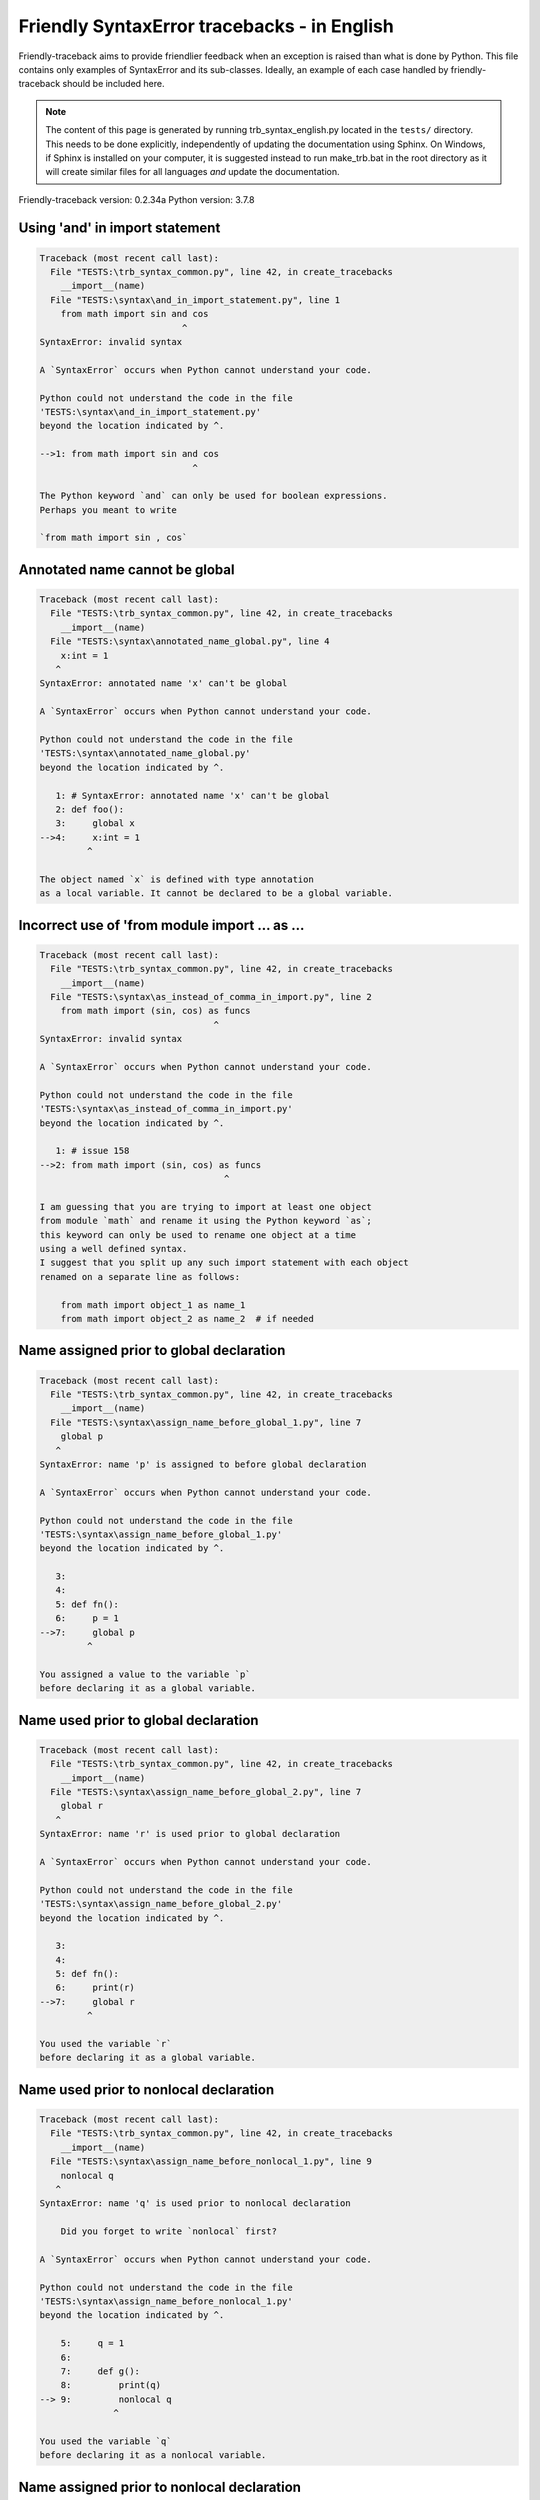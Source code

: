 
Friendly SyntaxError tracebacks - in English
=============================================

Friendly-traceback aims to provide friendlier feedback when an exception
is raised than what is done by Python.
This file contains only examples of SyntaxError and its sub-classes.
Ideally, an example of each case handled by friendly-traceback
should be included here.

.. note::

     The content of this page is generated by running
     trb_syntax_english.py located in the ``tests/`` directory.
     This needs to be done explicitly, independently of updating the
     documentation using Sphinx.
     On Windows, if Sphinx is installed on your computer, it is suggested
     instead to run make_trb.bat in the root directory as it will create
     similar files for all languages *and* update the documentation.

Friendly-traceback version: 0.2.34a
Python version: 3.7.8



Using 'and' in import statement
-------------------------------

.. code-block:: none


    Traceback (most recent call last):
      File "TESTS:\trb_syntax_common.py", line 42, in create_tracebacks
        __import__(name)
      File "TESTS:\syntax\and_in_import_statement.py", line 1
        from math import sin and cos
                               ^
    SyntaxError: invalid syntax
    
    A `SyntaxError` occurs when Python cannot understand your code.
    
    Python could not understand the code in the file
    'TESTS:\syntax\and_in_import_statement.py'
    beyond the location indicated by ^.
    
    -->1: from math import sin and cos
                                 ^

    The Python keyword `and` can only be used for boolean expressions.
    Perhaps you meant to write
    
    `from math import sin , cos`
    

Annotated name cannot be global
-------------------------------

.. code-block:: none


    Traceback (most recent call last):
      File "TESTS:\trb_syntax_common.py", line 42, in create_tracebacks
        __import__(name)
      File "TESTS:\syntax\annotated_name_global.py", line 4
        x:int = 1
       ^
    SyntaxError: annotated name 'x' can't be global
    
    A `SyntaxError` occurs when Python cannot understand your code.
    
    Python could not understand the code in the file
    'TESTS:\syntax\annotated_name_global.py'
    beyond the location indicated by ^.
    
       1: # SyntaxError: annotated name 'x' can't be global
       2: def foo():
       3:     global x
    -->4:     x:int = 1
             ^

    The object named `x` is defined with type annotation
    as a local variable. It cannot be declared to be a global variable.
    

Incorrect use of 'from module import ... as ...
-----------------------------------------------

.. code-block:: none


    Traceback (most recent call last):
      File "TESTS:\trb_syntax_common.py", line 42, in create_tracebacks
        __import__(name)
      File "TESTS:\syntax\as_instead_of_comma_in_import.py", line 2
        from math import (sin, cos) as funcs
                                     ^
    SyntaxError: invalid syntax
    
    A `SyntaxError` occurs when Python cannot understand your code.
    
    Python could not understand the code in the file
    'TESTS:\syntax\as_instead_of_comma_in_import.py'
    beyond the location indicated by ^.
    
       1: # issue 158
    -->2: from math import (sin, cos) as funcs
                                       ^

    I am guessing that you are trying to import at least one object
    from module `math` and rename it using the Python keyword `as`;
    this keyword can only be used to rename one object at a time
    using a well defined syntax.
    I suggest that you split up any such import statement with each object
    renamed on a separate line as follows:
    
        from math import object_1 as name_1
        from math import object_2 as name_2  # if needed
    

Name assigned prior to global declaration
-----------------------------------------

.. code-block:: none


    Traceback (most recent call last):
      File "TESTS:\trb_syntax_common.py", line 42, in create_tracebacks
        __import__(name)
      File "TESTS:\syntax\assign_name_before_global_1.py", line 7
        global p
       ^
    SyntaxError: name 'p' is assigned to before global declaration
    
    A `SyntaxError` occurs when Python cannot understand your code.
    
    Python could not understand the code in the file
    'TESTS:\syntax\assign_name_before_global_1.py'
    beyond the location indicated by ^.
    
       3: 
       4: 
       5: def fn():
       6:     p = 1
    -->7:     global p
             ^

    You assigned a value to the variable `p`
    before declaring it as a global variable.
    

Name used prior to global declaration
-------------------------------------

.. code-block:: none


    Traceback (most recent call last):
      File "TESTS:\trb_syntax_common.py", line 42, in create_tracebacks
        __import__(name)
      File "TESTS:\syntax\assign_name_before_global_2.py", line 7
        global r
       ^
    SyntaxError: name 'r' is used prior to global declaration
    
    A `SyntaxError` occurs when Python cannot understand your code.
    
    Python could not understand the code in the file
    'TESTS:\syntax\assign_name_before_global_2.py'
    beyond the location indicated by ^.
    
       3: 
       4: 
       5: def fn():
       6:     print(r)
    -->7:     global r
             ^

    You used the variable `r`
    before declaring it as a global variable.
    

Name used prior to nonlocal declaration
---------------------------------------

.. code-block:: none


    Traceback (most recent call last):
      File "TESTS:\trb_syntax_common.py", line 42, in create_tracebacks
        __import__(name)
      File "TESTS:\syntax\assign_name_before_nonlocal_1.py", line 9
        nonlocal q
       ^
    SyntaxError: name 'q' is used prior to nonlocal declaration
    
        Did you forget to write `nonlocal` first?
        
    A `SyntaxError` occurs when Python cannot understand your code.
    
    Python could not understand the code in the file
    'TESTS:\syntax\assign_name_before_nonlocal_1.py'
    beyond the location indicated by ^.
    
        5:     q = 1
        6: 
        7:     def g():
        8:         print(q)
    --> 9:         nonlocal q
                  ^

    You used the variable `q`
    before declaring it as a nonlocal variable.
    

Name assigned prior to nonlocal declaration
-------------------------------------------

.. code-block:: none


    Traceback (most recent call last):
      File "TESTS:\trb_syntax_common.py", line 42, in create_tracebacks
        __import__(name)
      File "TESTS:\syntax\assign_name_before_nonlocal_2.py", line 9
        nonlocal s
       ^
    SyntaxError: name 's' is assigned to before nonlocal declaration
    
        Did you forget to add `nonlocal`?
        
    A `SyntaxError` occurs when Python cannot understand your code.
    
    Python could not understand the code in the file
    'TESTS:\syntax\assign_name_before_nonlocal_2.py'
    beyond the location indicated by ^.
    
        5:     s = 1
        6: 
        7:     def g():
        8:         s = 2
    --> 9:         nonlocal s
                  ^

    You assigned a value to the variable `s`
    before declaring it as a nonlocal variable.
    

Assign to conditional expression
--------------------------------

.. code-block:: none


    Traceback (most recent call last):
      File "TESTS:\trb_syntax_common.py", line 42, in create_tracebacks
        __import__(name)
      File "TESTS:\syntax\assign_to_conditional.py", line 3
        a if 1 else b = 1
       ^
    SyntaxError: can't assign to conditional expression
    
        You can only assign objects to identifiers (variable names).
        
    A `SyntaxError` occurs when Python cannot understand your code.
    
    Python could not understand the code in the file
    'TESTS:\syntax\assign_to_conditional.py'
    beyond the location indicated by ^.
    
       1: """Should raise SyntaxError: can't [cannot] assign to conditional expression"""
       2: 
    -->3: a if 1 else b = 1
         ^

    On the left-hand side of an equal sign, you have a
    conditional expression instead of the name of a variable.
    A conditional expression has the following form:
    
        variable = object if condition else other_object

Assignment to keyword (__debug__)
---------------------------------

.. code-block:: none


    Traceback (most recent call last):
      File "TESTS:\trb_syntax_common.py", line 42, in create_tracebacks
        __import__(name)
      File "TESTS:\syntax\assign_to_debug.py", line 4
        __debug__ = 1
       ^
    SyntaxError: assignment to keyword
    
        You cannot assign a value to `__debug__`.
    A `SyntaxError` occurs when Python cannot understand your code.
    
    Python could not understand the code in the file
    'TESTS:\syntax\assign_to_debug.py'
    beyond the location indicated by ^.
    
       1: """Should raise SyntaxError: cannot assign to __debug__ in Py 3.8
       2:    and assignment to keyword before."""
       3: 
    -->4: __debug__ = 1
         ^

    `__debug__` is a constant in Python; you cannot assign it a value.
    
    

Cannot assign to f-string
-------------------------

.. code-block:: none


    Traceback (most recent call last):
      File "TESTS:\trb_syntax_common.py", line 42, in create_tracebacks
        __import__(name)
      File "TESTS:\syntax\assign_to_f_string.py", line 6
        f'{x}' = 42
       ^
    SyntaxError: can't assign to literal
    
    A `SyntaxError` occurs when Python cannot understand your code.
    
    Python could not understand the code in the file
    'TESTS:\syntax\assign_to_f_string.py'
    beyond the location indicated by ^.
    
       1: """Should raise
       2: Python < 3.8: SyntaxError: can't assign to literal
       3: Python >= 3.8: SyntaxError: cannot assign to f-string expression
       4: """
       5: 
    -->6: f'{x}' = 42
         ^

    You wrote an expression that has the f-string `f'{x}'`
    on the left-hand side of the equal sign.
    An f-string should only appear on the right-hand side of an equal sign.
    

Cannot assign to function call: single = sign
---------------------------------------------

.. code-block:: none


    Traceback (most recent call last):
      File "TESTS:\trb_syntax_common.py", line 42, in create_tracebacks
        __import__(name)
      File "TESTS:\syntax\assign_to_function_call_1.py", line 6
        len('a') = 3
       ^
    SyntaxError: can't assign to function call
    
        You can only assign objects to identifiers (variable names).
        
    A `SyntaxError` occurs when Python cannot understand your code.
    
    Python could not understand the code in the file
    'TESTS:\syntax\assign_to_function_call_1.py'
    beyond the location indicated by ^.
    
       1: """Should raise SyntaxError: can't assign to function call
       2: 
       3: Python 3.8: SyntaxError: cannot assign to function call
       4: """
       5: 
    -->6: len('a') = 3
         ^

    You wrote the expression
    
        len('a') = 3
    
    where `len('a')`, on the left-hand side of the equal sign, either is
    or includes a function call and is not simply the name of a variable.
    

Cannot assign to function call: two = signs
-------------------------------------------

.. code-block:: none


    Traceback (most recent call last):
      File "TESTS:\trb_syntax_common.py", line 42, in create_tracebacks
        __import__(name)
      File "TESTS:\syntax\assign_to_function_call_2.py", line 6
        func(a, b=3) = 4
       ^
    SyntaxError: can't assign to function call
    
        You can only assign objects to identifiers (variable names).
        
    A `SyntaxError` occurs when Python cannot understand your code.
    
    Python could not understand the code in the file
    'TESTS:\syntax\assign_to_function_call_2.py'
    beyond the location indicated by ^.
    
       1: """Should raise SyntaxError: can't assign to function call
       2: 
       3: Python 3.8: SyntaxError: cannot assign to function call
       4: """
       5: 
    -->6: func(a, b=3) = 4
         ^

    You wrote an expression like
    
        func(...) = some value
    
    where `func(...)`, on the left-hand side of the equal sign, is
    a function call and not the name of a variable.
    

Assign to generator expression
------------------------------

.. code-block:: none


    Traceback (most recent call last):
      File "TESTS:\trb_syntax_common.py", line 42, in create_tracebacks
        __import__(name)
      File "TESTS:\syntax\assign_to_generator.py", line 3
        (x for x in x) = 1
       ^
    SyntaxError: can't assign to generator expression
    
        You can only assign objects to identifiers (variable names).
        
    A `SyntaxError` occurs when Python cannot understand your code.
    
    Python could not understand the code in the file
    'TESTS:\syntax\assign_to_generator.py'
    beyond the location indicated by ^.
    
       1: """Should raise SyntaxError: can't [cannot] assign to generator expression"""
       2: 
    -->3: (x for x in x) = 1
         ^

    On the left-hand side of an equal sign, you have a
    generator expression instead of the name of a variable.
    

Cannot assign to literal - 4
----------------------------

.. code-block:: none


    Traceback (most recent call last):
      File "TESTS:\trb_syntax_common.py", line 42, in create_tracebacks
        __import__(name)
      File "TESTS:\syntax\assign_to_literal_dict.py", line 7
        {1 : 2, 2 : 4} = 5
       ^
    SyntaxError: can't assign to literal
    
        You can only assign objects to identifiers (variable names).
        
    A `SyntaxError` occurs when Python cannot understand your code.
    
    Python could not understand the code in the file
    'TESTS:\syntax\assign_to_literal_dict.py'
    beyond the location indicated by ^.
    
       1: """Should raise SyntaxError:
       2: Python 3.8: cannot assign to dict display
       3: Python 3.6, 3.7: can't assign to literal
       4: 
       5:  """
       6: 
    -->7: {1 : 2, 2 : 4} = 5
         ^

    You wrote an expression like
    
        {1 : 2, 2 : 4} = 5
    where `{1 : 2, 2 : 4}`, on the left-hand side of the equal sign,
    is or includes an actual object of type `dict`
    and is not simply the name of a variable.
    
    

Cannot assign to literal int
----------------------------

.. code-block:: none


    Traceback (most recent call last):
      File "TESTS:\trb_syntax_common.py", line 42, in create_tracebacks
        __import__(name)
      File "TESTS:\syntax\assign_to_literal_int.py", line 3
        1 = a
       ^
    SyntaxError: can't assign to literal
    
        Perhaps you meant to write `a = 1`
    A `SyntaxError` occurs when Python cannot understand your code.
    
    Python could not understand the code in the file
    'TESTS:\syntax\assign_to_literal_int.py'
    beyond the location indicated by ^.
    
       1: """Should raise SyntaxError: can't assign to literal"""
       2: 
    -->3: 1 = a
         ^

    You wrote an expression like
    
        1 = a
    where `1`, on the left-hand side of the equal sign,
    is or includes an actual object of type `int`
    and is not simply the name of a variable.
    Perhaps you meant to write:
    
        a = 1
    
    

Cannot assign to literal int - 2
--------------------------------

.. code-block:: none


    Traceback (most recent call last):
      File "TESTS:\trb_syntax_common.py", line 42, in create_tracebacks
        __import__(name)
      File "TESTS:\syntax\assign_to_literal_int_2.py", line 3
        1 = 2
       ^
    SyntaxError: can't assign to literal
    
        You can only assign objects to identifiers (variable names).
        
    A `SyntaxError` occurs when Python cannot understand your code.
    
    Python could not understand the code in the file
    'TESTS:\syntax\assign_to_literal_int_2.py'
    beyond the location indicated by ^.
    
       1: """Should raise SyntaxError: can't assign to literal"""
       2: 
    -->3: 1 = 2
         ^

    You wrote an expression like
    
        1 = 2
    where `1`, on the left-hand side of the equal sign,
    is or includes an actual object of type `int`
    and is not simply the name of a variable.
    
    

Cannot assign to literal - 5
----------------------------

.. code-block:: none


    Traceback (most recent call last):
      File "TESTS:\trb_syntax_common.py", line 42, in create_tracebacks
        __import__(name)
      File "TESTS:\syntax\assign_to_literal_int_3.py", line 4
        1 = a = b
       ^
    SyntaxError: can't assign to literal
    
        You can only assign objects to identifiers (variable names).
        
    A `SyntaxError` occurs when Python cannot understand your code.
    
    Python could not understand the code in the file
    'TESTS:\syntax\assign_to_literal_int_3.py'
    beyond the location indicated by ^.
    
       1: """Should raise SyntaxError: can't assign to literal
       2: or (Python 3.8) cannot assign to literal"""
       3: 
    -->4: 1 = a = b
         ^

    You wrote an expression like
    
        ... = variable_name
    where `...`, on the left-hand side of the equal sign,
    is or includes an actual object 
    and is not simply the name of a variable.
    
    

Cannot assign to literal - 3
----------------------------

.. code-block:: none


    Traceback (most recent call last):
      File "TESTS:\trb_syntax_common.py", line 42, in create_tracebacks
        __import__(name)
      File "TESTS:\syntax\assign_to_literal_set.py", line 7
        {1, 2, 3} = 4
       ^
    SyntaxError: can't assign to literal
    
        You can only assign objects to identifiers (variable names).
        
    A `SyntaxError` occurs when Python cannot understand your code.
    
    Python could not understand the code in the file
    'TESTS:\syntax\assign_to_literal_set.py'
    beyond the location indicated by ^.
    
       1: """Should raise SyntaxError:
       2: Python 3.8: cannot assign to set display
       3: Python 3.6, 3.7: can't assign to literal
       4: 
       5:  """
       6: 
    -->7: {1, 2, 3} = 4
         ^

    You wrote an expression like
    
        {1, 2, 3} = 4
    where `{1, 2, 3}`, on the left-hand side of the equal sign,
    is or includes an actual object of type `set`
    and is not simply the name of a variable.
    
    

Assign to keyword def
---------------------

.. code-block:: none


    Traceback (most recent call last):
      File "TESTS:\trb_syntax_common.py", line 42, in create_tracebacks
        __import__(name)
      File "TESTS:\syntax\assign_to_keyword_def.py", line 3
        def = 2
            ^
    SyntaxError: invalid syntax
    
        Python keywords cannot be used as identifiers (variable names).
        
    A `SyntaxError` occurs when Python cannot understand your code.
    
    Python could not understand the code in the file
    'TESTS:\syntax\assign_to_keyword_def.py'
    beyond the location indicated by ^.
    
       1: """ Should raise SyntaxError"""
       2: 
    -->3: def = 2
              ^

    You were trying to assign a value to the Python keyword `def`.
    This is not allowed.
    
    

Assign to keyword else
----------------------

.. code-block:: none


    Traceback (most recent call last):
      File "TESTS:\trb_syntax_common.py", line 42, in create_tracebacks
        __import__(name)
      File "TESTS:\syntax\assign_to_keyword_else.py", line 3
        else = 1
           ^
    SyntaxError: invalid syntax
    
        Python keywords cannot be used as identifiers (variable names).
        
    A `SyntaxError` occurs when Python cannot understand your code.
    
    Python could not understand the code in the file
    'TESTS:\syntax\assign_to_keyword_else.py'
    beyond the location indicated by ^.
    
       1: """ Should raise SyntaxError"""
       2: 
    -->3: else = 1
             ^

    You were trying to assign a value to the Python keyword `else`.
    This is not allowed.
    
    

Assignment to keyword (None)
----------------------------

.. code-block:: none


    Traceback (most recent call last):
      File "TESTS:\trb_syntax_common.py", line 42, in create_tracebacks
        __import__(name)
      File "TESTS:\syntax\assign_to_keyword_none.py", line 4
        None = 1
       ^
    SyntaxError: can't assign to keyword
    
        You cannot assign a value to `None`.
    A `SyntaxError` occurs when Python cannot understand your code.
    
    Python could not understand the code in the file
    'TESTS:\syntax\assign_to_keyword_none.py'
    beyond the location indicated by ^.
    
       1: """Should raise SyntaxError: cannot assign to None in Py 3.8
       2:    and can't assign to keyword before."""
       3: 
    -->4: None = 1
         ^

    `None` is a constant in Python; you cannot assign it a value.
    
    

Assign to math operation
------------------------

.. code-block:: none


    Traceback (most recent call last):
      File "TESTS:\trb_syntax_common.py", line 42, in create_tracebacks
        __import__(name)
      File "TESTS:\syntax\assign_to_operation.py", line 4
        a + 1 = 2
       ^
    SyntaxError: can't assign to operator
    
        You can only assign objects to identifiers (variable names).
        
    A `SyntaxError` occurs when Python cannot understand your code.
    
    Python could not understand the code in the file
    'TESTS:\syntax\assign_to_operation.py'
    beyond the location indicated by ^.
    
       1: """Should raise SyntaxError: can't assign to operator
       2: or (Python 3.8) cannot assign to operator"""
       3: 
    -->4: a + 1 = 2
         ^

    You wrote an expression that includes some mathematical operations
    on the left-hand side of the equal sign which should be
    only used to assign a value to a variable.
    

Walrus/Named assignment depending on Python version
---------------------------------------------------

.. code-block:: none


    Traceback (most recent call last):
      File "TESTS:\trb_syntax_common.py", line 42, in create_tracebacks
        __import__(name)
      File "TESTS:\syntax\augmented_assigment_with_true.py", line 4
        (True := 1)
              ^
    SyntaxError: invalid syntax
    
        Your Python version does not support this f-string feature.
        
    A `SyntaxError` occurs when Python cannot understand your code.
    
    Python could not understand the code in the file
    'TESTS:\syntax\augmented_assigment_with_true.py'
    beyond the location indicated by ^.
    
       1: """Should raise SyntaxError: invalid syntax
       2: or (Python 3.8) cannot use named assignment with True"""
       3: 
    -->4: (True := 1)
                ^

    You appear to be using the operator `:=`, sometimes called
    the walrus operator. This operator requires the use of
    Python 3.8 or newer. You are using version 3.7.
    

break outside loop
------------------

.. code-block:: none


    Traceback (most recent call last):
      File "TESTS:\trb_syntax_common.py", line 42, in create_tracebacks
        __import__(name)
      File "TESTS:\syntax\break_outside_loop.py", line 4
        break
       ^
    SyntaxError: 'break' outside loop
    
    A `SyntaxError` occurs when Python cannot understand your code.
    
    Python could not understand the code in the file
    'TESTS:\syntax\break_outside_loop.py'
    beyond the location indicated by ^.
    
       1: """Should raise SyntaxError: 'break' outside loop"""
       2: 
       3: if True:
    -->4:     break
             ^

    The Python keyword `break` can only be used inside a `for` loop or inside a `while` loop.
    

Cannot use star operator
------------------------

.. code-block:: none


    Traceback (most recent call last):
      File "TESTS:\trb_syntax_common.py", line 42, in create_tracebacks
        __import__(name)
      File "TESTS:\syntax\cannot_use_star.py", line 3
        *a
       ^
    SyntaxError: can't use starred expression here
    
    A `SyntaxError` occurs when Python cannot understand your code.
    
    Python could not understand the code in the file
    'TESTS:\syntax\cannot_use_star.py'
    beyond the location indicated by ^.
    
       1: """Should raise SyntaxError: can't use starred expression here"""
       2: 
    -->3: *a
         ^

    The star operator `*` is interpreted to mean that
    iterable unpacking is to be used to assign a name
    to each item of an iterable, which does not make sense here.
    

Cannot use double star operator
-------------------------------

.. code-block:: none


    Traceback (most recent call last):
      File "TESTS:\trb_syntax_common.py", line 42, in create_tracebacks
        __import__(name)
      File "<fstring>", line 1
        (**k)
          ^
    SyntaxError: invalid syntax
    
    A `SyntaxError` occurs when Python cannot understand your code.
    
    Python could not understand the code in the file
    '<fstring>'
    beyond the location indicated by ^.
    
    -->1: (**k)
            ^

    The double star operator `**` is likely interpreted to mean that
    dict unpacking is to be used which does not make sense here.
    

Missing () for tuples in comprehension
--------------------------------------

.. code-block:: none


    Traceback (most recent call last):
      File "TESTS:\trb_syntax_common.py", line 42, in create_tracebacks
        __import__(name)
      File "TESTS:\syntax\comprehension_missing_tuple_paren.py", line 1
        x = [i, i**2 for i in range(10)]
                       ^
    SyntaxError: invalid syntax
    
        Did you forget parentheses?
        
    A `SyntaxError` occurs when Python cannot understand your code.
    
    Python could not understand the code in the file
    'TESTS:\syntax\comprehension_missing_tuple_paren.py'
    beyond the location indicated by ^.
    
    -->1: x = [i, i**2 for i in range(10)]
                         ^

    I am guessing that you were writing a comprehension or a generator expression
    and forgot to include parentheses around tuples.
    As an example, instead of writing
    
        [i, i**2 for i in range(10)]
    
    you would need to write
    
        [(i, i**2) for i in range(10)]
    
    

Comprehension with condition (no else)
--------------------------------------

.. code-block:: none


    Traceback (most recent call last):
      File "TESTS:\trb_syntax_common.py", line 42, in create_tracebacks
        __import__(name)
      File "TESTS:\syntax\comprehension_with_condition_no_else.py", line 1
        a = [f(x) if condition for x in sequence]
                                 ^
    SyntaxError: invalid syntax
    
    A `SyntaxError` occurs when Python cannot understand your code.
    
    Python could not understand the code in the file
    'TESTS:\syntax\comprehension_with_condition_no_else.py'
    beyond the location indicated by ^.
    
    -->1: a = [f(x) if condition for x in sequence]
                                   ^

    I am guessing that you were writing a comprehension or a generator expression
    and use the wrong order for a condition.
    The correct order depends if there is an `else` clause or not.
    For example, the correct order for a list comprehensions with
    condition can be either
    
        [f(x) if condition else other for x in sequence]  # 'if' before 'for'
    
    or, if there is no `else`
    
        [f(x) for x in sequence if condition]  # 'if' after 'for'
    
    

Comprehension with condition (with else)
----------------------------------------

.. code-block:: none


    Traceback (most recent call last):
      File "TESTS:\trb_syntax_common.py", line 42, in create_tracebacks
        __import__(name)
      File "TESTS:\syntax\comprehension_with_condition_with_else.py", line 1
        a = [f(x) for x in sequence if condition else other]
                                                    ^
    SyntaxError: invalid syntax
    
    A `SyntaxError` occurs when Python cannot understand your code.
    
    Python could not understand the code in the file
    'TESTS:\syntax\comprehension_with_condition_with_else.py'
    beyond the location indicated by ^.
    
    -->1: a = [f(x) for x in sequence if condition else other]
                                                      ^

    I am guessing that you were writing a comprehension or a generator expression
    and use the wrong order for a condition.
    The correct order depends if there is an `else` clause or not.
    For example, the correct order for a list comprehensions with
    condition can be either
    
        [f(x) if condition else other for x in sequence]  # 'if' before 'for'
    
    or, if there is no `else`
    
        [f(x) for x in sequence if condition]  # 'if' after 'for'
    
    

continue outside loop
---------------------

.. code-block:: none


    Traceback (most recent call last):
      File "TESTS:\trb_syntax_common.py", line 42, in create_tracebacks
        __import__(name)
      File "TESTS:\syntax\continue_outside_loop.py", line 4
        continue
       ^
    SyntaxError: 'continue' not properly in loop
    
    A `SyntaxError` occurs when Python cannot understand your code.
    
    Python could not understand the code in the file
    'TESTS:\syntax\continue_outside_loop.py'
    beyond the location indicated by ^.
    
       1: """Should raise SyntaxError: 'continue' outside loop"""
       2: 
       3: if True:
    -->4:     continue
             ^

    The Python keyword `continue` can only be used inside a `for` loop or inside a `while` loop.
    

Copy/paste from interpreter
---------------------------

.. code-block:: none


    Traceback (most recent call last):
      File "TESTS:\trb_syntax_common.py", line 42, in create_tracebacks
        __import__(name)
      File "TESTS:\syntax\copy_pasted_code.py", line 2
        >>> print("Hello World!")
         ^
    SyntaxError: invalid syntax
    
        Did you use copy-paste?
        
    A `SyntaxError` occurs when Python cannot understand your code.
    
    Python could not understand the code in the file
    'TESTS:\syntax\copy_pasted_code.py'
    beyond the location indicated by ^.
    
       1: """Should raise SyntaxError: invalid syntax"""
    -->2: >>> print("Hello World!")
           ^

    It looks like you copy-pasted code from an interactive interpreter.
    The Python prompt, `>>>`, should not be included in your code.
    

Named arguments must follow bare *
----------------------------------

.. code-block:: none


    Traceback (most recent call last):
      File "TESTS:\trb_syntax_common.py", line 42, in create_tracebacks
        __import__(name)
      File "TESTS:\syntax\def_bare_star_arg.py", line 4
        def f(*):
             ^
    SyntaxError: named arguments must follow bare *
    
        Did you forget something after `*`?
        
    A `SyntaxError` occurs when Python cannot understand your code.
    
    Python could not understand the code in the file
    'TESTS:\syntax\def_bare_star_arg.py'
    beyond the location indicated by ^.
    
       1: # SyntaxError: named arguments must follow bare *
       2: 
       3: 
    -->4: def f(*):
               ^

    Assuming you were defining a function, you need
    to replace `*` by either `*arguments` or
    by `*, named_argument=value`.
    

def: misused as code block
--------------------------

.. code-block:: none


    Traceback (most recent call last):
      File "TESTS:\trb_syntax_common.py", line 42, in create_tracebacks
        __import__(name)
      File "TESTS:\syntax\def_code_block.py", line 3
        def :
            ^
    SyntaxError: invalid syntax
    
    A `SyntaxError` occurs when Python cannot understand your code.
    
    Python could not understand the code in the file
    'TESTS:\syntax\def_code_block.py'
    beyond the location indicated by ^.
    
       1: """Should raise SyntaxError"""
       2: 
    -->3: def :
              ^

    You tried to define a function and did not use the correct syntax.
    The correct syntax is:
    
        def name ( ... ):
    

def: Keyword arg only once in function definition
-------------------------------------------------

.. code-block:: none


    Traceback (most recent call last):
      File "TESTS:\trb_syntax_common.py", line 42, in create_tracebacks
        __import__(name)
      File "TESTS:\syntax\def_duplicate_arg.py", line 4
        def f(aa=1, aa=2):
       ^
    SyntaxError: duplicate argument 'aa' in function definition
    
    A `SyntaxError` occurs when Python cannot understand your code.
    
    Python could not understand the code in the file
    'TESTS:\syntax\def_duplicate_arg.py'
    beyond the location indicated by ^.
    
       1: """Should raise SyntaxError: duplicate argument 'aa' in function definition"""
       2: 
       3: 
    -->4: def f(aa=1, aa=2):
         ^

    You have defined a function repeating the keyword argument
    
        aa
    twice; each keyword argument should appear only once in a function definition.
    

Non-identifier as a function name
---------------------------------

.. code-block:: none


    Traceback (most recent call last):
      File "TESTS:\trb_syntax_common.py", line 42, in create_tracebacks
        __import__(name)
      File "TESTS:\syntax\def_function_name_invalid.py", line 3
        def 2be():
            ^
    SyntaxError: invalid syntax
    
        You wrote an invalid function name.
        
    A `SyntaxError` occurs when Python cannot understand your code.
    
    Python could not understand the code in the file
    'TESTS:\syntax\def_function_name_invalid.py'
    beyond the location indicated by ^.
    
       1: 
       2: 
    -->3: def 2be():
              ^

    The name of a function must be a valid Python identifier,
    that is a name that begins with a letter or an underscore character, `_`,
    and which contains only letters, digits or the underscore character.
    

Using a string as a function name
---------------------------------

.. code-block:: none


    Traceback (most recent call last):
      File "TESTS:\trb_syntax_common.py", line 42, in create_tracebacks
        __import__(name)
      File "TESTS:\syntax\def_function_name_string.py", line 3
        def "function"():
                     ^
    SyntaxError: invalid syntax
    
        The name of a function must be a valid Python identifier,
        that is a name that begins with a letter or an underscore character, `_`,
        and which contains only letters, digits or the underscore character.
        You attempted to use a string as a function name.
        
    A `SyntaxError` occurs when Python cannot understand your code.
    
    Python could not understand the code in the file
    'TESTS:\syntax\def_function_name_string.py'
    beyond the location indicated by ^.
    
       1: 
       2: 
    -->3: def "function"():
                       ^

    The name of a function must be a valid Python identifier,
    that is a name that begins with a letter or an underscore character, `_`,
    and which contains only letters, digits or the underscore character.
    You attempted to use a string as a function name.
    

def: keyword cannot be argument in def - 1
------------------------------------------

.. code-block:: none


    Traceback (most recent call last):
      File "TESTS:\trb_syntax_common.py", line 42, in create_tracebacks
        __import__(name)
      File "TESTS:\syntax\def_keyword_as_arg_1.py", line 5
        def f(None=1):
                 ^
    SyntaxError: invalid syntax
    
    A `SyntaxError` occurs when Python cannot understand your code.
    
    Python could not understand the code in the file
    'TESTS:\syntax\def_keyword_as_arg_1.py'
    beyond the location indicated by ^.
    
       1: """Should raise SyntaxError: invalid syntax
       2: """
       3: 
       4: 
    -->5: def f(None=1):
                   ^

    I am guessing that you tried to use the Python keyword
    `None` as an argument in the definition of a function
    where an identifier (variable name) was expected.
    

def: keyword cannot be argument in def - 2
------------------------------------------

.. code-block:: none


    Traceback (most recent call last):
      File "TESTS:\trb_syntax_common.py", line 42, in create_tracebacks
        __import__(name)
      File "TESTS:\syntax\def_keyword_as_arg_2.py", line 5
        def f(x, True):
                    ^
    SyntaxError: invalid syntax
    
    A `SyntaxError` occurs when Python cannot understand your code.
    
    Python could not understand the code in the file
    'TESTS:\syntax\def_keyword_as_arg_2.py'
    beyond the location indicated by ^.
    
       1: """Should raise SyntaxError: invalid syntax
       2: """
       3: 
       4: 
    -->5: def f(x, True):
                      ^

    I am guessing that you tried to use the Python keyword
    `True` as an argument in the definition of a function
    where an identifier (variable name) was expected.
    

def: keyword cannot be argument in def - 3
------------------------------------------

.. code-block:: none


    Traceback (most recent call last):
      File "TESTS:\trb_syntax_common.py", line 42, in create_tracebacks
        __import__(name)
      File "TESTS:\syntax\def_keyword_as_arg_3.py", line 5
        def f(*None):
                  ^
    SyntaxError: invalid syntax
    
    A `SyntaxError` occurs when Python cannot understand your code.
    
    Python could not understand the code in the file
    'TESTS:\syntax\def_keyword_as_arg_3.py'
    beyond the location indicated by ^.
    
       1: """Should raise SyntaxError: invalid syntax
       2: """
       3: 
       4: 
    -->5: def f(*None):
                    ^

    I am guessing that you tried to use the Python keyword
    `None` as an argument in the definition of a function
    where an identifier (variable name) was expected.
    

def: keyword cannot be argument in def - 4
------------------------------------------

.. code-block:: none


    Traceback (most recent call last):
      File "TESTS:\trb_syntax_common.py", line 42, in create_tracebacks
        __import__(name)
      File "TESTS:\syntax\def_keyword_as_arg_4.py", line 5
        def f(**None):
                   ^
    SyntaxError: invalid syntax
    
    A `SyntaxError` occurs when Python cannot understand your code.
    
    Python could not understand the code in the file
    'TESTS:\syntax\def_keyword_as_arg_4.py'
    beyond the location indicated by ^.
    
       1: """Should raise SyntaxError: invalid syntax
       2: """
       3: 
       4: 
    -->5: def f(**None):
                     ^

    I am guessing that you tried to use the Python keyword
    `None` as an argument in the definition of a function
    where an identifier (variable name) was expected.
    

def: Python keyword as function name
------------------------------------

.. code-block:: none


    Traceback (most recent call last):
      File "TESTS:\trb_syntax_common.py", line 42, in create_tracebacks
        __import__(name)
      File "TESTS:\syntax\def_keyword_as_name.py", line 3
        def pass():
               ^
    SyntaxError: invalid syntax
    
        You cannot use a Python keyword as a function name.
        
    A `SyntaxError` occurs when Python cannot understand your code.
    
    Python could not understand the code in the file
    'TESTS:\syntax\def_keyword_as_name.py'
    beyond the location indicated by ^.
    
       1: """Should raise SyntaxError: invalid syntax"""
       2: 
    -->3: def pass():
                 ^

    You tried to use the Python keyword `pass` as a function name.
    

def: missing comma between function args
----------------------------------------

.. code-block:: none


    Traceback (most recent call last):
      File "TESTS:\trb_syntax_common.py", line 42, in create_tracebacks
        __import__(name)
      File "TESTS:\syntax\def_missing_comma.py", line 4
        def a(b, c d):
                   ^
    SyntaxError: invalid syntax
    
        Did you forget a comma?
        
    A `SyntaxError` occurs when Python cannot understand your code.
    
    Python could not understand the code in the file
    'TESTS:\syntax\def_missing_comma.py'
    beyond the location indicated by ^.
    
       1: """Should raise SyntaxError: invalid syntax"""
       2: 
       3: 
    -->4: def a(b, c d):
                     ^

    Python indicates that the error is caused by `d` written immediately after `c`.
    It is possible that you forgot a comma between items in a tuple, 
    or between function arguments, 
    before the position indicated by ^.
    Perhaps you meant
    
        def a(b, c, d):
    

def: missing parentheses
------------------------

.. code-block:: none


    Traceback (most recent call last):
      File "TESTS:\trb_syntax_common.py", line 42, in create_tracebacks
        __import__(name)
      File "TESTS:\syntax\def_missing_parens.py", line 3
        def name:
                ^
    SyntaxError: invalid syntax
    
        Did you forget parentheses?
        
    A `SyntaxError` occurs when Python cannot understand your code.
    
    Python could not understand the code in the file
    'TESTS:\syntax\def_missing_parens.py'
    beyond the location indicated by ^.
    
       1: """Should raise SyntaxError"""
       2: 
    -->3: def name:
                  ^

    Perhaps you forgot to include parentheses.
    You might have meant to write
    
        def name():
    

def: missing function name
--------------------------

.. code-block:: none


    Traceback (most recent call last):
      File "TESTS:\trb_syntax_common.py", line 42, in create_tracebacks
        __import__(name)
      File "TESTS:\syntax\def_missing_name.py", line 3
        def ( arg )  :
            ^
    SyntaxError: invalid syntax
    
    A `SyntaxError` occurs when Python cannot understand your code.
    
    Python could not understand the code in the file
    'TESTS:\syntax\def_missing_name.py'
    beyond the location indicated by ^.
    
       1: """Should raise SyntaxError"""
       2: 
    -->3: def ( arg )  :
              ^

    You forgot to name your function.
    The correct syntax is:
    
        def name ( ... ):
    

def: name is parameter and global
---------------------------------

.. code-block:: none


    Traceback (most recent call last):
      File "TESTS:\trb_syntax_common.py", line 42, in create_tracebacks
        __import__(name)
      File "TESTS:\syntax\def_name_is_parameter_and_global.py", line 6
        global x
       ^
    SyntaxError: name 'x' is parameter and global
    
    A `SyntaxError` occurs when Python cannot understand your code.
    
    Python could not understand the code in the file
    'TESTS:\syntax\def_name_is_parameter_and_global.py'
    beyond the location indicated by ^.
    
       1: """Should raise SyntaxError: name 'x' is parameter and global
       2: """
       3: 
       4: 
       5: def f(x):
    -->6:     global x
             ^

    You are including the statement
    
            global x
    
    
    indicating that `x` is a variable defined outside a function.
    You are also using the same `x` as an argument for that
    function, thus indicating that it should be variable known only
    inside that function, which is the contrary of what `global` implied.
    

def: non-default argument follows default argument
--------------------------------------------------

.. code-block:: none


    Traceback (most recent call last):
      File "TESTS:\trb_syntax_common.py", line 42, in create_tracebacks
        __import__(name)
      File "TESTS:\syntax\def_non_default_after_default.py", line 5
        def test(a=1, b):
                ^
    SyntaxError: non-default argument follows default argument
    
    A `SyntaxError` occurs when Python cannot understand your code.
    
    Python could not understand the code in the file
    'TESTS:\syntax\def_non_default_after_default.py'
    beyond the location indicated by ^.
    
       1: """Should raise SyntaxError: non-default argument follows default argument
       2: """
       3: 
       4: 
    -->5: def test(a=1, b):
                  ^

    In Python, you can define functions with only positional arguments
    
        def test(a, b, c): ...
    
    or only keyword arguments
    
        def test(a=1, b=2, c=3): ...
    
    or a combination of the two
    
        def test(a, b, c=3): ...
    
    but with the keyword arguments appearing after all the positional ones.
    According to Python, you used positional arguments after keyword ones.
    

Single number used as arg in function def
-----------------------------------------

.. code-block:: none


    Traceback (most recent call last):
      File "TESTS:\trb_syntax_common.py", line 42, in create_tracebacks
        __import__(name)
      File "TESTS:\syntax\def_number_as_arg.py", line 1
        def f(1):
              ^
    SyntaxError: invalid syntax
    
        You cannot use numbers as function arguments.
        
    A `SyntaxError` occurs when Python cannot understand your code.
    
    Python could not understand the code in the file
    'TESTS:\syntax\def_number_as_arg.py'
    beyond the location indicated by ^.
    
    -->1: def f(1):
                ^

    You used a number as an argument when defining a function.
    You can only use identifiers (variable names) as function arguments.
    

def: positional argument follows keyword argument
-------------------------------------------------

.. code-block:: none


    Traceback (most recent call last):
      File "TESTS:\trb_syntax_common.py", line 42, in create_tracebacks
        __import__(name)
      File "TESTS:\syntax\def_positional_after_keyword_arg.py", line 5
        test(a=1, b)
                 ^
    SyntaxError: positional argument follows keyword argument
    
    A `SyntaxError` occurs when Python cannot understand your code.
    
    Python could not understand the code in the file
    'TESTS:\syntax\def_positional_after_keyword_arg.py'
    beyond the location indicated by ^.
    
       1: """Should raise SyntaxError: positional argument follows keyword argument
       2: """
       3: 
       4: 
    -->5: test(a=1, b)
                   ^

    In Python, you can call functions with only positional arguments
    
        test(1, 2, 3)
    
    or only keyword arguments
    
        test(a=1, b=2, c=3)
    
    or a combination of the two
    
        test(1, 2, c=3)
    
    but with the keyword arguments appearing after all the positional ones.
    According to Python, you used positional arguments after keyword ones.
    

Single string used as arg in function def
-----------------------------------------

.. code-block:: none


    Traceback (most recent call last):
      File "TESTS:\trb_syntax_common.py", line 42, in create_tracebacks
        __import__(name)
      File "TESTS:\syntax\def_string_as_arg.py", line 1
        def f("1"):
                ^
    SyntaxError: invalid syntax
    
        You cannot use strings as function arguments.
        
    A `SyntaxError` occurs when Python cannot understand your code.
    
    Python could not understand the code in the file
    'TESTS:\syntax\def_string_as_arg.py'
    beyond the location indicated by ^.
    
    -->1: def f("1"):
                  ^

    You used a string as an argument when defining a function.
    You can only use identifiers (variable names) as function arguments.
    

def: tuple as function argument
-------------------------------

.. code-block:: none


    Traceback (most recent call last):
      File "TESTS:\trb_syntax_common.py", line 42, in create_tracebacks
        __import__(name)
      File "TESTS:\syntax\def_tuple_as_arg_1.py", line 1
        def test((a, b), c):
                 ^
    SyntaxError: invalid syntax
    
        You cannot have explicit tuples as function arguments.
        
    A `SyntaxError` occurs when Python cannot understand your code.
    
    Python could not understand the code in the file
    'TESTS:\syntax\def_tuple_as_arg_1.py'
    beyond the location indicated by ^.
    
    -->1: def test((a, b), c):
                   ^

    You cannot have explicit tuples as function arguments.
    You can only use identifiers (variable names) as function arguments.
    Assign any tuple to a parameter and unpack it
    within the body of the function.
    

def: tuple as function argument - 2
-----------------------------------

.. code-block:: none


    Traceback (most recent call last):
      File "TESTS:\trb_syntax_common.py", line 42, in create_tracebacks
        __import__(name)
      File "TESTS:\syntax\def_tuple_as_arg_2.py", line 1
        def test(a, (b, c)):
                    ^
    SyntaxError: invalid syntax
    
        You cannot have explicit tuples as function arguments.
        
    A `SyntaxError` occurs when Python cannot understand your code.
    
    Python could not understand the code in the file
    'TESTS:\syntax\def_tuple_as_arg_2.py'
    beyond the location indicated by ^.
    
    -->1: def test(a, (b, c)):
                      ^

    You cannot have explicit tuples as function arguments.
    You can only use identifiers (variable names) as function arguments.
    Assign any tuple to a parameter and unpack it
    within the body of the function.
    

Deleting constant/keyword
-------------------------

.. code-block:: none


    Traceback (most recent call last):
      File "TESTS:\trb_syntax_common.py", line 42, in create_tracebacks
        __import__(name)
      File "TESTS:\syntax\delete_constant_keyword.py", line 1
        del True
           ^
    SyntaxError: can't delete keyword
    
    A `SyntaxError` occurs when Python cannot understand your code.
    
    Python could not understand the code in the file
    'TESTS:\syntax\delete_constant_keyword.py'
    beyond the location indicated by ^.
    
    -->1: del True
             ^

    You cannot delete the constant `True`.
    

Cannot delete function call
---------------------------

.. code-block:: none


    Traceback (most recent call last):
      File "TESTS:\trb_syntax_common.py", line 42, in create_tracebacks
        __import__(name)
      File "TESTS:\syntax\delete_function_call.py", line 5
        del f(a)
           ^
    SyntaxError: can't delete function call
    
    A `SyntaxError` occurs when Python cannot understand your code.
    
    Python could not understand the code in the file
    'TESTS:\syntax\delete_function_call.py'
    beyond the location indicated by ^.
    
       1: """Should raise SyntaxError: can't or cannot delete function call
       2: """
       3: 
       4: 
    -->5: del f(a)
             ^

    You attempted to delete a function call
    
        del f(a)
    instead of deleting the function's name
    
        del f
    

Deleting string literal
-----------------------

.. code-block:: none


    Traceback (most recent call last):
      File "TESTS:\trb_syntax_common.py", line 42, in create_tracebacks
        __import__(name)
      File "TESTS:\syntax\delete_string_literal.py", line 1
        del "Hello world!"
           ^
    SyntaxError: can't delete literal
    
    A `SyntaxError` occurs when Python cannot understand your code.
    
    Python could not understand the code in the file
    'TESTS:\syntax\delete_string_literal.py'
    beyond the location indicated by ^.
    
    -->1: del "Hello world!"
             ^

    You cannot delete the literal `"Hello world!"`.
    You can only delete the names of objects, or
    individual items in a container.
    

Dot followed by parenthesis
---------------------------

.. code-block:: none


    Traceback (most recent call last):
      File "TESTS:\trb_syntax_common.py", line 42, in create_tracebacks
        __import__(name)
      File "TESTS:\syntax\dot_before_paren.py", line 3
        print(len.('hello'))
                  ^
    SyntaxError: invalid syntax
    
    A `SyntaxError` occurs when Python cannot understand your code.
    
    Python could not understand the code in the file
    'TESTS:\syntax\dot_before_paren.py'
    beyond the location indicated by ^.
    
       1: """Should raise SyntaxError: invalid syntax
       2: Reported by Hackinscience."""
    -->3: print(len.('hello'))
                    ^

    You cannot have a dot `.` followed by `(`.
    Perhaps you need to replace the dot by a comma.
    

Write elif, not else if
-----------------------

.. code-block:: none


    Traceback (most recent call last):
      File "TESTS:\trb_syntax_common.py", line 42, in create_tracebacks
        __import__(name)
      File "TESTS:\syntax\else_if_instead_of_elif.py", line 5
        else if True:
              ^
    SyntaxError: invalid syntax
    
        Perhaps you meant to write `elif`.
        
    A `SyntaxError` occurs when Python cannot understand your code.
    
    Python could not understand the code in the file
    'TESTS:\syntax\else_if_instead_of_elif.py'
    beyond the location indicated by ^.
    
       1: """Should raise SyntaxError"""
       2: 
       3: if False:
       4:     pass
    -->5: else if True:
                ^

    You likely meant to use Python's `elif` keyword
    but wrote `else if` instead.
    
    

Write elif, not elseif
----------------------

.. code-block:: none


    Traceback (most recent call last):
      File "TESTS:\trb_syntax_common.py", line 42, in create_tracebacks
        __import__(name)
      File "TESTS:\syntax\elseif_instead_of_elif.py", line 5
        elseif True:
                  ^
    SyntaxError: invalid syntax
    
        Perhaps you meant to write `elif`.
        
    A `SyntaxError` occurs when Python cannot understand your code.
    
    Python could not understand the code in the file
    'TESTS:\syntax\elseif_instead_of_elif.py'
    beyond the location indicated by ^.
    
       1: """Should raise SyntaxError"""
       2: 
       3: if False:
       4:     pass
    -->5: elseif True:
                    ^

    You likely meant to use Python's `elif` keyword
    but wrote `elseif` instead.
    
    

EOL while scanning string literal
---------------------------------

.. code-block:: none


    Traceback (most recent call last):
      File "TESTS:\trb_syntax_common.py", line 42, in create_tracebacks
        __import__(name)
      File "TESTS:\syntax\eol_string_literal.py", line 3
        alphabet = 'abc
                       ^
    SyntaxError: EOL while scanning string literal
    
        Did you forget a closing quote?
        
    A `SyntaxError` occurs when Python cannot understand your code.
    
    Python could not understand the code in the file
    'TESTS:\syntax\eol_string_literal.py'
    beyond the location indicated by ^.
    
       1: """Should raise SyntaxError: EOL while scanning string literal"""
       2: 
    -->3: alphabet = 'abc
                         ^

    You starting writing a string with a single or double quote
    but never ended the string with another quote on that line.
    

Used equal sign instead of colon
--------------------------------

.. code-block:: none


    Traceback (most recent call last):
      File "TESTS:\trb_syntax_common.py", line 42, in create_tracebacks
        __import__(name)
      File "TESTS:\syntax\equal_sign_instead_of_colon.py", line 4
        ages = {'Alice'=22, 'Bob'=24}
                       ^
    SyntaxError: invalid syntax
    
    A `SyntaxError` occurs when Python cannot understand your code.
    
    Python could not understand the code in the file
    'TESTS:\syntax\equal_sign_instead_of_colon.py'
    beyond the location indicated by ^.
    
       1: """Should raise SyntaxError: invalid syntax
       2: """
       3: 
    -->4: ages = {'Alice'=22, 'Bob'=24}
                         ^

    It is possible that you used an equal sign `=` instead of a colon `:`
    to assign values to keys in a dict
    before or at the position indicated by ^.
    

Parens around multiple exceptions
---------------------------------

.. code-block:: none


    Traceback (most recent call last):
      File "TESTS:\trb_syntax_common.py", line 42, in create_tracebacks
        __import__(name)
      File "TESTS:\syntax\except_multiple_exceptions.py", line 3
        except NameError, ValueError as err:
                        ^
    SyntaxError: invalid syntax
    
        Did you forget parentheses?
        
    A `SyntaxError` occurs when Python cannot understand your code.
    
    Python could not understand the code in the file
    'TESTS:\syntax\except_multiple_exceptions.py'
    beyond the location indicated by ^.
    
       1: try:
       2:     pass
    -->3: except NameError, ValueError as err:
                          ^

    I am guessing that you wanted to use an `except` statement
    with multiple exception types. If that is the case, you must
    surround them with parentheses.
    
    If you are using a Friendly console, you might want to
    use the function `www()` which will open a browser at
    a relevant place in the Python documentation.
    

Binary f-string not allowed
---------------------------

.. code-block:: none


    Traceback (most recent call last):
      File "TESTS:\trb_syntax_common.py", line 42, in create_tracebacks
        __import__(name)
      File "TESTS:\syntax\f_string_binary.py", line 1
        greet = bf"Hello {name}"
                               ^
    SyntaxError: invalid syntax
    
        `bf` is an illegal string prefix.
        
    A `SyntaxError` occurs when Python cannot understand your code.
    
    Python could not understand the code in the file
    'TESTS:\syntax\f_string_binary.py'
    beyond the location indicated by ^.
    
    -->1: greet = bf"Hello {name}"
                                 ^

    I am guessing that you wanted a binary f-string;
    this is not allowed.
    

f-string: unterminated string
-----------------------------

.. code-block:: none


    Traceback (most recent call last):
      File "TESTS:\trb_syntax_common.py", line 42, in create_tracebacks
        __import__(name)
      File "TESTS:\syntax\f_string_unterminated.py", line 4
        print(f"Bob is {age['Bob]} years old.")
             ^
    SyntaxError: f-string: unterminated string
    
        Perhaps you forgot a closing quote.
        
    A `SyntaxError` occurs when Python cannot understand your code.
    
    Python could not understand the code in the file
    'TESTS:\syntax\f_string_unterminated.py'
    beyond the location indicated by ^.
    
       1: """Should raise SyntaxError: f-string: unterminated string
       2: """
       3: 
    -->4: print(f"Bob is {age['Bob]} years old.")
               ^

    Inside the f-string `f"Bob is {age['Bob]} years old."`, 
    you have another string, which starts with either a
    single quote (') or double quote ("), without a matching closing one.
    

f-string with backslash
-----------------------

.. code-block:: none


    Traceback (most recent call last):
      File "TESTS:\trb_syntax_common.py", line 42, in create_tracebacks
        __import__(name)
      File "TESTS:\syntax\f_string_with_backslash.py", line 2
        print(f"{'\n'.join(names)}")
             ^
    SyntaxError: f-string expression part cannot include a backslash
    
    A `SyntaxError` occurs when Python cannot understand your code.
    
    Python could not understand the code in the file
    'TESTS:\syntax\f_string_with_backslash.py'
    beyond the location indicated by ^.
    
       1: names = ['a', 'b']
    -->2: print(f"{'\n'.join(names)}")
               ^

    You have written an f-string whose content `{...}`
    includes a backslash; this is not allowed.
    Perhaps you can replace the part that contains a backslash by
    some variable. For example, suppose that you have an f-string like:
    
        f"{... 'hello\n' ...}"
    
    you could write this as
    
        hello = 'hello\n'
        f"{... hello ...}"
    

Not a chance!
-------------

.. code-block:: none


    Traceback (most recent call last):
      File "TESTS:\trb_syntax_common.py", line 42, in create_tracebacks
        __import__(name)
      File "TESTS:\syntax\future_braces.py", line 1
        from __future__ import braces
       ^
    SyntaxError: not a chance
    
    A `SyntaxError` occurs when Python cannot understand your code.
    
    Python could not understand the code in the file
    'TESTS:\syntax\future_braces.py'
    beyond the location indicated by ^.
    
    -->1: from __future__ import braces
         ^

    I suspect you wrote `from __future__ import braces` following
    someone else's suggestion. This will never work.
    
    Unlike other programming languages, Python's code block are defined by
    their indentation level, and not by using some curly braces, like `{...}`.
    

Do not import * from __future__
-------------------------------

.. code-block:: none


    Traceback (most recent call last):
      File "TESTS:\trb_syntax_common.py", line 42, in create_tracebacks
        __import__(name)
      File "TESTS:\syntax\future_import_star.py", line 1
        from __future__ import *
       ^
    SyntaxError: future feature * is not defined
    
    A `SyntaxError` occurs when Python cannot understand your code.
    
    Python could not understand the code in the file
    'TESTS:\syntax\future_import_star.py'
    beyond the location indicated by ^.
    
    -->1: from __future__ import *
         ^

    When using a `from __future__ import` statement,
    you must import specific named features.
    
    The available features are `nested_scopes,
     generators,
     division,
     absolute_import,
     with_statement,
     print_function,
     unicode_literals,
     barry_as_FLUFL,
     generator_stop,
     annotations`.
    

__future__ at beginning
-----------------------

.. code-block:: none


    Traceback (most recent call last):
      File "TESTS:\trb_syntax_common.py", line 42, in create_tracebacks
        __import__(name)
      File "TESTS:\syntax\future_must_be_first.py", line 3
        from __future__ import generators
       ^
    SyntaxError: from __future__ imports must occur at the beginning of the file
    
    A `SyntaxError` occurs when Python cannot understand your code.
    
    Python could not understand the code in the file
    'TESTS:\syntax\future_must_be_first.py'
    beyond the location indicated by ^.
    
       1: 
       2: def fn():
    -->3:     from __future__ import generators
             ^

    A `from __future__ import` statement changes the way Python
    interprets the code in a file.
    It must appear at the beginning of the file.

Typo in __future__
------------------

.. code-block:: none


    Traceback (most recent call last):
      File "TESTS:\trb_syntax_common.py", line 42, in create_tracebacks
        __import__(name)
      File "TESTS:\syntax\future_typo.py", line 1
        from __future__ import divisio
       ^
    SyntaxError: future feature divisio is not defined
    
        Did you mean `division`?
        
    A `SyntaxError` occurs when Python cannot understand your code.
    
    Python could not understand the code in the file
    'TESTS:\syntax\future_typo.py'
    beyond the location indicated by ^.
    
    -->1: from __future__ import divisio
         ^

    Instead of `divisio`, perhaps you meant to import `division`.
    

Unknown feature in __future__
-----------------------------

.. code-block:: none


    Traceback (most recent call last):
      File "TESTS:\trb_syntax_common.py", line 42, in create_tracebacks
        __import__(name)
      File "TESTS:\syntax\future_unknown.py", line 1
        from __future__ import something
       ^
    SyntaxError: future feature something is not defined
    
    A `SyntaxError` occurs when Python cannot understand your code.
    
    Python could not understand the code in the file
    'TESTS:\syntax\future_unknown.py'
    beyond the location indicated by ^.
    
    -->1: from __future__ import something
         ^

    `something` is not a valid feature of module `__future__`.
    
    The available features are `nested_scopes,
     generators,
     division,
     absolute_import,
     with_statement,
     print_function,
     unicode_literals,
     barry_as_FLUFL,
     generator_stop,
     annotations`.
    

Parenthesis around generator expression
---------------------------------------

.. code-block:: none


    Traceback (most recent call last):
      File "TESTS:\trb_syntax_common.py", line 42, in create_tracebacks
        __import__(name)
      File "TESTS:\syntax\generator_expression_parens.py", line 6
        f(x for x in L, 1)
         ^
    SyntaxError: Generator expression must be parenthesized
    
    A `SyntaxError` occurs when Python cannot understand your code.
    
    Python could not understand the code in the file
    'TESTS:\syntax\generator_expression_parens.py'
    beyond the location indicated by ^.
    
       2: def f(it, *varargs, **kwargs):
       3:     return list(it)
       4: 
       5: L = range(10)
    -->6: f(x for x in L, 1)
           ^

    You are using a generator expression, something of the form
    
        x for x in thing
    
    You must add parentheses enclosing that expression.
    

Space between names
-------------------

.. code-block:: none


    Traceback (most recent call last):
      File "TESTS:\trb_syntax_common.py", line 42, in create_tracebacks
        __import__(name)
      File "TESTS:\syntax\hyphen_instead_of_underscore.py", line 4
        a-b = 2
       ^
    SyntaxError: can't assign to operator
    
        Did you mean `a_b`?
        
    A `SyntaxError` occurs when Python cannot understand your code.
    
    Python could not understand the code in the file
    'TESTS:\syntax\hyphen_instead_of_underscore.py'
    beyond the location indicated by ^.
    
       1: """Should raise SyntaxError: can't assign to operator
       2: or (Python 3.8) cannot assign to operator"""
       3: 
    -->4: a-b = 2
         ^

    You wrote an expression that includes some mathematical operations
    on the left-hand side of the equal sign which should be
    only used to assign a value to a variable.
    Perhaps you meant to write `a_b` instead of `a-b`
    

use j instead of i
------------------

.. code-block:: none


    Traceback (most recent call last):
      File "TESTS:\trb_syntax_common.py", line 42, in create_tracebacks
        __import__(name)
      File "TESTS:\syntax\imaginary_i.py", line 3
        a = 3.0i
               ^
    SyntaxError: invalid syntax
    
        Did you mean `3.0j`?
        
    A `SyntaxError` occurs when Python cannot understand your code.
    
    Python could not understand the code in the file
    'TESTS:\syntax\imaginary_i.py'
    beyond the location indicated by ^.
    
       1: # SyntaxError: invalid syntax
       2: 
    -->3: a = 3.0i
                 ^

    Valid names cannot begin with a number.
    Perhaps you thought that `i` could be used to represent
    the square root of `-1`. In Python, the symbol used for this is `j`
    and the complex part is written as `some_number` immediately
    followed by `j`, with no spaces in between.
    Perhaps you meant to write `3.0j`.
    

Import inversion: import X from Y
---------------------------------

.. code-block:: none


    Traceback (most recent call last):
      File "TESTS:\trb_syntax_common.py", line 42, in create_tracebacks
        __import__(name)
      File "TESTS:\syntax\import_from.py", line 3
        import pen from turtle
                      ^
    SyntaxError: invalid syntax
    
        Did you mean `from turtle import pen`?
        
    A `SyntaxError` occurs when Python cannot understand your code.
    
    Python could not understand the code in the file
    'TESTS:\syntax\import_from.py'
    beyond the location indicated by ^.
    
       1: """Should raise SyntaxError: invalid syntax"""
       2: 
    -->3: import pen from turtle
                        ^

    You wrote something like
    
        import pen from turtle
    instead of
    
        from turtle import pen
    
    
    

IndentationError: expected an indented block
--------------------------------------------

.. code-block:: none


    Traceback (most recent call last):
      File "TESTS:\trb_syntax_common.py", line 42, in create_tracebacks
        __import__(name)
      File "TESTS:\syntax\indentation_error_1.py", line 4
        pass
           ^
    IndentationError: expected an indented block
    
    An `IndentationError` occurs when a given line of code is
    not indented (aligned vertically with other lines) as expected.
    
    Python could not understand the code in the file
    'TESTS:\syntax\indentation_error_1.py'
    beyond the location indicated by ^.
    
       1: '''Should raise IndentationError'''
       2: 
       3: if True:
    -->4: pass
             ^

    The line identified above
    was expected to begin a new indented block.
    

IndentationError: unexpected indent
-----------------------------------

.. code-block:: none


    Traceback (most recent call last):
      File "TESTS:\trb_syntax_common.py", line 42, in create_tracebacks
        __import__(name)
      File "TESTS:\syntax\indentation_error_2.py", line 4
        pass
       ^
    IndentationError: unexpected indent
    
    An `IndentationError` occurs when a given line of code is
    not indented (aligned vertically with other lines) as expected.
    
    Python could not understand the code in the file
    'TESTS:\syntax\indentation_error_2.py'
    beyond the location indicated by ^.
    
       1: '''Should raise IndentationError'''
       2: if True:
       3:     pass
    -->4:       pass
               ^

    The line identified above is more indented than expected.
    

IndentationError: unindent does not match ...
---------------------------------------------

.. code-block:: none


    Traceback (most recent call last):
      File "TESTS:\trb_syntax_common.py", line 42, in create_tracebacks
        __import__(name)
      File "TESTS:\syntax\indentation_error_3.py", line 5
        pass
            ^
    IndentationError: unindent does not match any outer indentation level
    
    An `IndentationError` occurs when a given line of code is
    not indented (aligned vertically with other lines) as expected.
    
    Python could not understand the code in the file
    'TESTS:\syntax\indentation_error_3.py'
    beyond the location indicated by ^.
    
       1: '''Should raise IndentationError'''
       2: 
       3: if True:
       4:       pass
    -->5:     pass
                  ^

    The line identified above is less indented than expected.
    

IndentationError: missing continuation line
-------------------------------------------

.. code-block:: none


    Traceback (most recent call last):
      File "TESTS:\trb_syntax_common.py", line 42, in create_tracebacks
        __import__(name)
      File "TESTS:\syntax\indentation_error_4.py", line 6
        "c"
       ^
    IndentationError: unexpected indent
    
    An `IndentationError` occurs when a given line of code is
    not indented (aligned vertically with other lines) as expected.
    
    Python could not understand the code in the file
    'TESTS:\syntax\indentation_error_4.py'
    beyond the location indicated by ^.
    
       2: 
       3: def f():
       4:      s = "a"\
       5:          "b"
    -->6:          "c"
                  ^

    The line identified above is more indented than expected.
    
    However, line 6, which is identified as having a problem,
    consists of a single string which is also the case
    for the preceding line.
    Perhaps you meant to include a continuation character, `\`,
    at the end of line 5.
    

Forgot 'o' for octal
--------------------

.. code-block:: none


    Traceback (most recent call last):
      File "TESTS:\trb_syntax_common.py", line 42, in create_tracebacks
        __import__(name)
      File "TESTS:\syntax\integer_with_leading_zero_1.py", line 1
        x = 01
             ^
    SyntaxError: invalid token
    
        Did you mean `0o1`?
        
    A `SyntaxError` occurs when Python cannot understand your code.
    
    Python could not understand the code in the file
    'TESTS:\syntax\integer_with_leading_zero_1.py'
    beyond the location indicated by ^.
    
    -->1: x = 01
               ^

    Perhaps you meant to write the octal number `0o1`
    and forgot the letter 'o', or perhaps you meant to write
    a decimal integer and did not know that it could not start with zeros.
    

Integer with leading zeros
--------------------------

.. code-block:: none


    Traceback (most recent call last):
      File "TESTS:\trb_syntax_common.py", line 42, in create_tracebacks
        __import__(name)
      File "TESTS:\syntax\integer_with_leading_zero_2.py", line 1
        x = 000_123_456
                      ^
    SyntaxError: invalid token
    
        Did you mean `123_456`?
        
    A `SyntaxError` occurs when Python cannot understand your code.
    
    Python could not understand the code in the file
    'TESTS:\syntax\integer_with_leading_zero_2.py'
    beyond the location indicated by ^.
    
    -->1: x = 000_123_456
                        ^

    Perhaps you meant to write the integer `123_456`
    and did not know that it could not start with zeros.
    

Invalid character in identifier
-------------------------------

.. code-block:: none


    Traceback (most recent call last):
      File "TESTS:\trb_syntax_common.py", line 42, in create_tracebacks
        __import__(name)
      File "TESTS:\syntax\invalid_character_in_identifier.py", line 6
        🤖 = 'Reeborg'
        ^
    SyntaxError: invalid character in identifier
    
    A `SyntaxError` occurs when Python cannot understand your code.
    
    Python could not understand the code in the file
    'TESTS:\syntax\invalid_character_in_identifier.py'
    beyond the location indicated by ^.
    
       1: """Should raise SyntaxError: invalid character in identifier
       2: """
       3: 
       4: # Robot-face character below
       5: 
    -->6: 🤖 = 'Reeborg'
          ^

    Python indicates that you used the unicode character `🤖`
    which is not allowed.
    

Invalid hexadecimal number
--------------------------

.. code-block:: none


    Traceback (most recent call last):
      File "TESTS:\trb_syntax_common.py", line 42, in create_tracebacks
        __import__(name)
      File "TESTS:\syntax\invalid_hexadecimal.py", line 3
        a = 0x123g4
                  ^
    SyntaxError: invalid syntax
    
        Did you made a mistake in writing an hexadecimal integer?
        
    A `SyntaxError` occurs when Python cannot understand your code.
    
    Python could not understand the code in the file
    'TESTS:\syntax\invalid_hexadecimal.py'
    beyond the location indicated by ^.
    
       1: """Should raise SyntaxError: invalid syntax"""
       2: 
    -->3: a = 0x123g4
                    ^

    It looks like you used an invalid character (`g`) in an hexadecimal number.
    
    Hexadecimal numbers are base 16 integers that use the symbols `0` to `9`
    to represent values 0 to 9, and the letters `a` to `f` (or `A` to `F`)
    to represent values 10 to 15.
    In Python, hexadecimal numbers start with either `0x` or `0X`,
    followed by the characters used to represent the value of that integer.
    

Valid names cannot begin with a number
--------------------------------------

.. code-block:: none


    Traceback (most recent call last):
      File "TESTS:\trb_syntax_common.py", line 42, in create_tracebacks
        __import__(name)
      File "TESTS:\syntax\invalid_identifier.py", line 3
        36abc = 3
            ^
    SyntaxError: invalid syntax
    
        Valid names cannot begin with a number.
        
    A `SyntaxError` occurs when Python cannot understand your code.
    
    Python could not understand the code in the file
    'TESTS:\syntax\invalid_identifier.py'
    beyond the location indicated by ^.
    
       1: """Should raise SyntaxError: invalid syntax"""
       2: 
    -->3: 36abc = 3
              ^

    Valid names cannot begin with a number.
    

Forgot a multiplication operator
--------------------------------

.. code-block:: none


    Traceback (most recent call last):
      File "TESTS:\trb_syntax_common.py", line 42, in create_tracebacks
        __import__(name)
      File "TESTS:\syntax\invalid_identifier_2.py", line 3
        tau = 2pi
                ^
    SyntaxError: invalid syntax
    
        Perhaps you forgot a multiplication operator, `2 * pi`.
        
    A `SyntaxError` occurs when Python cannot understand your code.
    
    Python could not understand the code in the file
    'TESTS:\syntax\invalid_identifier_2.py'
    beyond the location indicated by ^.
    
       1: """Should raise SyntaxError: invalid syntax"""
       2: 
    -->3: tau = 2pi
                  ^

    Valid names cannot begin with a number.
    Perhaps you forgot a multiplication operator, `2 * pi`.
    
    

Keyword can't be an expression
------------------------------

.. code-block:: none


    Traceback (most recent call last):
      File "TESTS:\trb_syntax_common.py", line 42, in create_tracebacks
        __import__(name)
      File "TESTS:\syntax\invalid_keyword_argument.py", line 7
        a = dict('key'=1)
                ^
    SyntaxError: keyword can't be an expression
    
    A `SyntaxError` occurs when Python cannot understand your code.
    
    Python could not understand the code in the file
    'TESTS:\syntax\invalid_keyword_argument.py'
    beyond the location indicated by ^.
    
       1: """Should raise
       2: Python < 3.8: SyntaxError: keyword can't be an expression
       3: Python 3.8:  expression cannot contain assignment, perhaps you meant "=="?
       4: """
       5: 
       6: 
    -->7: a = dict('key'=1)
                  ^

    You likely called a function with a named argument:
    
        a_function(invalid=something) 
    
    where `invalid` is not a valid variable name in Python
    either because it starts with a number, or is a string,
    or contains a period, etc.
    
    

Invalid octal number
--------------------

.. code-block:: none


    Traceback (most recent call last):
      File "TESTS:\trb_syntax_common.py", line 42, in create_tracebacks
        __import__(name)
      File "TESTS:\syntax\invalid_octal.py", line 3
        b = 0O1876
                 ^
    SyntaxError: invalid syntax
    
        Did you made a mistake in writing an octal integer?
        
    A `SyntaxError` occurs when Python cannot understand your code.
    
    Python could not understand the code in the file
    'TESTS:\syntax\invalid_octal.py'
    beyond the location indicated by ^.
    
       1: 
       2: 
    -->3: b = 0O1876
                   ^

    It looks like you used an invalid character (`8`) in an octal number.
    
    Octal numbers are base 8 integers that only use the symbols `0` to `7`
    to represent values.
    In Python, hexadecimal numbers start with either `0o` or `0O`,
    (the digit zero followed by the letter `o`)
    followed by the characters used to represent the value of that integer.
    

Keyword arg only once in function call
--------------------------------------

.. code-block:: none


    Traceback (most recent call last):
      File "TESTS:\trb_syntax_common.py", line 42, in create_tracebacks
        __import__(name)
      File "TESTS:\syntax\keyword_arg_repeated.py", line 4
        f(ad=1, ad=2)
               ^
    SyntaxError: keyword argument repeated
    
    A `SyntaxError` occurs when Python cannot understand your code.
    
    Python could not understand the code in the file
    'TESTS:\syntax\keyword_arg_repeated.py'
    beyond the location indicated by ^.
    
       1: """Should raise SyntaxError:  keyword argument repeated"""
       2: 
       3: 
    -->4: f(ad=1, ad=2)
                 ^

    You have called a function repeating the same keyword argument (`ad`).
    Each keyword argument should appear only once in a function call.
    

Keyword as attribute
--------------------

.. code-block:: none


    Traceback (most recent call last):
      File "TESTS:\trb_syntax_common.py", line 42, in create_tracebacks
        __import__(name)
      File "TESTS:\syntax\keyword_as_attribute.py", line 12
        a.pass = 2
             ^
    SyntaxError: invalid syntax
    
        `pass` cannot be used as an attribute.
        
    A `SyntaxError` occurs when Python cannot understand your code.
    
    Python could not understand the code in the file
    'TESTS:\syntax\keyword_as_attribute.py'
    beyond the location indicated by ^.
    
        8: 
        9: a = A()
       10: 
       11: a.x = 1
    -->12: a.pass = 2
                ^

    You cannot use the Python keyword `pass` as an attribute.
    
    

lambda with parentheses around arguments
----------------------------------------

.. code-block:: none


    Traceback (most recent call last):
      File "TESTS:\trb_syntax_common.py", line 42, in create_tracebacks
        __import__(name)
      File "TESTS:\syntax\lambda_with_parens.py", line 2
        x = lambda (a, b): a + b
                   ^
    SyntaxError: invalid syntax
    
    A `SyntaxError` occurs when Python cannot understand your code.
    
    Python could not understand the code in the file
    'TESTS:\syntax\lambda_with_parens.py'
    beyond the location indicated by ^.
    
       1: 
    -->2: x = lambda (a, b): a + b
                     ^

    `lambda` does not allow parentheses around its arguments.
    This was allowed in Python 2 but it not allowed in Python 3.
    

lambda with tuple as argument
-----------------------------

.. code-block:: none


    Traceback (most recent call last):
      File "TESTS:\trb_syntax_common.py", line 42, in create_tracebacks
        __import__(name)
      File "TESTS:\syntax\lambda_with_tuple_argument.py", line 2
        x = lambda a, (b, c): a + b + b
                      ^
    SyntaxError: invalid syntax
    
    A `SyntaxError` occurs when Python cannot understand your code.
    
    Python could not understand the code in the file
    'TESTS:\syntax\lambda_with_tuple_argument.py'
    beyond the location indicated by ^.
    
       1: 
    -->2: x = lambda a, (b, c): a + b + b
                        ^

    You cannot have explicit tuples as arguments.
    Assign any tuple to a parameter and unpack it
    within the body of the function.
    

IndentationError/SyntaxError depending on version
-------------------------------------------------

.. code-block:: none


    Traceback (most recent call last):
      File "TESTS:\trb_syntax_common.py", line 42, in create_tracebacks
        __import__(name)
      File "TESTS:\syntax\missing_code_block.py", line 4
    SyntaxError: unexpected EOF while parsing
    
    A `SyntaxError` occurs when Python cannot understand your code.
    
    Python could not understand the code in the file
    'TESTS:\syntax\missing_code_block.py'
    beyond the location indicated by ^.
    
       1: '''Should raise SyntaxError: unexpected EOF while parsing'''
       2: 
       3: for i in range(10):
    -->4: 
          ^

    Python tells us that it reached the end of the file
    and expected more content.
    
    

Missing colon - if
------------------

.. code-block:: none


    Traceback (most recent call last):
      File "TESTS:\trb_syntax_common.py", line 42, in create_tracebacks
        __import__(name)
      File "TESTS:\syntax\missing_colon_if.py", line 3
        if True
               ^
    SyntaxError: invalid syntax
    
        Did you forget a colon `:`?
        
    A `SyntaxError` occurs when Python cannot understand your code.
    
    Python could not understand the code in the file
    'TESTS:\syntax\missing_colon_if.py'
    beyond the location indicated by ^.
    
       1: """Should raise SyntaxError"""
       2: 
    -->3: if True
                 ^

    You wrote a statement beginning with
    `if` but forgot to add a colon `:` at the end.
    
    

Missing colon - while
---------------------

.. code-block:: none


    Traceback (most recent call last):
      File "TESTS:\trb_syntax_common.py", line 42, in create_tracebacks
        __import__(name)
      File "TESTS:\syntax\missing_colon_while.py", line 3
        while True  # a comment
                               ^
    SyntaxError: invalid syntax
    
        Did you forget a colon `:`?
        
    A `SyntaxError` occurs when Python cannot understand your code.
    
    Python could not understand the code in the file
    'TESTS:\syntax\missing_colon_while.py'
    beyond the location indicated by ^.
    
       1: """Should raise SyntaxError"""
       2: 
    -->3: while True  # a comment
                                 ^

    You wrote a `while` loop but
    forgot to add a colon `:` at the end
    
    

Missing comma in a dict
-----------------------

.. code-block:: none


    Traceback (most recent call last):
      File "TESTS:\trb_syntax_common.py", line 42, in create_tracebacks
        __import__(name)
      File "TESTS:\syntax\missing_comma_in_dict.py", line 5
        'c': 3,
          ^
    SyntaxError: invalid syntax
    
        Did you forget a comma?
        
    A `SyntaxError` occurs when Python cannot understand your code.
    
    Python could not understand the code in the file
    'TESTS:\syntax\missing_comma_in_dict.py'
    beyond the location indicated by ^.
    
       2: 
       3: a = {'a': 1,
       4:      'b': 2
    -->5:      'c': 3,
                 ^
       6: }

    Python indicates that the error is caused by `'c'` written immediately after `2`.
    It is possible that you forgot a comma between items in a set or dict
    before the position indicated by ^.
    Perhaps you meant
    
        a = {'a': 1,
     'b': 2,
     'c': 3,
    }
    

Missing comma in a list
-----------------------

.. code-block:: none


    Traceback (most recent call last):
      File "TESTS:\trb_syntax_common.py", line 42, in create_tracebacks
        __import__(name)
      File "TESTS:\syntax\missing_comma_in_list.py", line 3
        a = [1, 2  3]
                   ^
    SyntaxError: invalid syntax
    
        Did you forget something between `2` and `3`?
        
    A `SyntaxError` occurs when Python cannot understand your code.
    
    Python could not understand the code in the file
    'TESTS:\syntax\missing_comma_in_list.py'
    beyond the location indicated by ^.
    
       1: """Should raise SyntaxError: invalid syntax"""
       2: 
    -->3: a = [1, 2  3]
                     ^

    Python indicates that the error is caused by `3` written immediately after `2`.
    It is possible that you forgot a comma between items in a list
    before the position indicated by ^.
    Perhaps you meant to insert an operator like `+, -, *`
    between `2` and `3`.
    The following lines of code would not cause any `SyntaxError`:
    
        a = [1, 2,  3]
        a = [1, 2 +  3]
        a = [1, 2 -  3]
        a = [1, 2 *  3]
    Note: these are just some of the possible choices and that
    some of them might raise other types of exceptions.
    

Missing comma in a set
----------------------

.. code-block:: none


    Traceback (most recent call last):
      File "TESTS:\trb_syntax_common.py", line 42, in create_tracebacks
        __import__(name)
      File "TESTS:\syntax\missing_comma_in_set.py", line 3
        a = {1, 2  3}
                   ^
    SyntaxError: invalid syntax
    
        Did you forget something between `2` and `3`?
        
    A `SyntaxError` occurs when Python cannot understand your code.
    
    Python could not understand the code in the file
    'TESTS:\syntax\missing_comma_in_set.py'
    beyond the location indicated by ^.
    
       1: """Should raise SyntaxError: invalid syntax"""
       2: 
    -->3: a = {1, 2  3}
                     ^

    Python indicates that the error is caused by `3` written immediately after `2`.
    It is possible that you forgot a comma between items in a set or dict
    before the position indicated by ^.
    Perhaps you meant to insert an operator like `+, -, *`
    between `2` and `3`.
    The following lines of code would not cause any `SyntaxError`:
    
        a = {1, 2,  3}
        a = {1, 2 +  3}
        a = {1, 2 -  3}
        a = {1, 2 *  3}
    Note: these are just some of the possible choices and that
    some of them might raise other types of exceptions.
    

Missing comma in a tuple
------------------------

.. code-block:: none


    Traceback (most recent call last):
      File "TESTS:\trb_syntax_common.py", line 42, in create_tracebacks
        __import__(name)
      File "TESTS:\syntax\missing_comma_in_tuple.py", line 3
        a = (1, 2  3)
                   ^
    SyntaxError: invalid syntax
    
        Did you forget something between `2` and `3`?
        
    A `SyntaxError` occurs when Python cannot understand your code.
    
    Python could not understand the code in the file
    'TESTS:\syntax\missing_comma_in_tuple.py'
    beyond the location indicated by ^.
    
       1: """Should raise SyntaxError: invalid syntax"""
       2: 
    -->3: a = (1, 2  3)
                     ^

    Python indicates that the error is caused by `3` written immediately after `2`.
    It is possible that you forgot a comma between items in a tuple, 
    or between function arguments, 
    before the position indicated by ^.
    Perhaps you meant to insert an operator like `+, -, *`
    between `2` and `3`.
    The following lines of code would not cause any `SyntaxError`:
    
        a = (1, 2,  3)
        a = (1, 2 +  3)
        a = (1, 2 -  3)
        a = (1, 2 *  3)
    Note: these are just some of the possible choices and that
    some of them might raise other types of exceptions.
    

Name is global and nonlocal
---------------------------

.. code-block:: none


    Traceback (most recent call last):
      File "TESTS:\trb_syntax_common.py", line 42, in create_tracebacks
        __import__(name)
      File "TESTS:\syntax\name_is_global_and_nonlocal.py", line 7
        global xy
       ^
    SyntaxError: name 'xy' is nonlocal and global
    
    A `SyntaxError` occurs when Python cannot understand your code.
    
    Python could not understand the code in the file
    'TESTS:\syntax\name_is_global_and_nonlocal.py'
    beyond the location indicated by ^.
    
       3: xy = 1
       4: 
       5: 
       6: def f():
    -->7:     global xy
             ^

    You declared `xy` as being both a global and nonlocal variable.
    A variable can be global, or nonlocal, but not both at the same time.
    

Name is parameter and nonlocal
------------------------------

.. code-block:: none


    Traceback (most recent call last):
      File "TESTS:\trb_syntax_common.py", line 42, in create_tracebacks
        __import__(name)
      File "TESTS:\syntax\name_is_param_and_nonlocal.py", line 5
        nonlocal x
       ^
    SyntaxError: name 'x' is parameter and nonlocal
    
    A `SyntaxError` occurs when Python cannot understand your code.
    
    Python could not understand the code in the file
    'TESTS:\syntax\name_is_param_and_nonlocal.py'
    beyond the location indicated by ^.
    
       1: """Should raise SyntaxError: name 'x' is parameter and nonlocal"""
       2: 
       3: 
       4: def f(x):
    -->5:     nonlocal x
             ^

    You used `x` as a parameter for a function
    before declaring it also as a nonlocal variable:
    `x` cannot be both at the same time.
    

nonlocal variable not found
---------------------------

.. code-block:: none


    Traceback (most recent call last):
      File "TESTS:\trb_syntax_common.py", line 42, in create_tracebacks
        __import__(name)
      File "TESTS:\syntax\no_binding_for_nonlocal.py", line 5
        nonlocal ab
       ^
    SyntaxError: no binding for nonlocal 'ab' found
    
    A `SyntaxError` occurs when Python cannot understand your code.
    
    Python could not understand the code in the file
    'TESTS:\syntax\no_binding_for_nonlocal.py'
    beyond the location indicated by ^.
    
       1: """Should raise SyntaxError: no binding for nonlocal 'ab' found"""
       2: 
       3: 
       4: def f():
    -->5:     nonlocal ab
             ^

    You declared the variable `ab` as being a
    nonlocal variable but it cannot be found.
    

nonlocal variable not found at module level
-------------------------------------------

.. code-block:: none


    Traceback (most recent call last):
      File "TESTS:\trb_syntax_common.py", line 42, in create_tracebacks
        __import__(name)
      File "TESTS:\syntax\nonlocal_at_module.py", line 4
        nonlocal cd
       ^
    SyntaxError: nonlocal declaration not allowed at module level
    
    A `SyntaxError` occurs when Python cannot understand your code.
    
    Python could not understand the code in the file
    'TESTS:\syntax\nonlocal_at_module.py'
    beyond the location indicated by ^.
    
       1: """Should raise SyntaxError:  nonlocal declaration not allowed at module level"""
       2: 
       3: 
    -->4: nonlocal cd
         ^

    You used the nonlocal keyword at a module level.
    The nonlocal keyword refers to a variable inside a function
    given a value outside that function.

Using pip from interpreter
--------------------------

.. code-block:: none


    Traceback (most recent call last):
      File "TESTS:\trb_syntax_common.py", line 42, in create_tracebacks
        __import__(name)
      File "TESTS:\syntax\pip_install_1.py", line 2
        pip install friendly
                  ^
    SyntaxError: invalid syntax
    
        Pip cannot be used in a Python interpreter.
        
    A `SyntaxError` occurs when Python cannot understand your code.
    
    Python could not understand the code in the file
    'TESTS:\syntax\pip_install_1.py'
    beyond the location indicated by ^.
    
       1: """Should raise SyntaxError: invalid syntax"""
    -->2: pip install friendly
                    ^

    It looks as if you are attempting to use pip to install a module.
    `pip` is a command that needs to run in a terminal,
    not from a Python interpreter.
    

Using pip from interpreter 2
----------------------------

.. code-block:: none


    Traceback (most recent call last):
      File "TESTS:\trb_syntax_common.py", line 42, in create_tracebacks
        __import__(name)
      File "TESTS:\syntax\pip_install_2.py", line 2
        python -m pip install friendly
                    ^
    SyntaxError: invalid syntax
    
        Pip cannot be used in a Python interpreter.
        
    A `SyntaxError` occurs when Python cannot understand your code.
    
    Python could not understand the code in the file
    'TESTS:\syntax\pip_install_2.py'
    beyond the location indicated by ^.
    
       1: """Should raise SyntaxError: invalid syntax"""
    -->2: python -m pip install friendly
                      ^

    It looks as if you are attempting to use pip to install a module.
    `pip` is a command that needs to run in a terminal,
    not from a Python interpreter.
    

print is a function
-------------------

.. code-block:: none


    Traceback (most recent call last):
      File "TESTS:\trb_syntax_common.py", line 42, in create_tracebacks
        __import__(name)
      File "TESTS:\syntax\print_is_a_function.py", line 2
        print 'hello'
                    ^
    SyntaxError: Missing parentheses in call to 'print'. Did you mean print('hello')?
    
        Did you mean `print('hello')`?
        
    A `SyntaxError` occurs when Python cannot understand your code.
    
    Python could not understand the code in the file
    'TESTS:\syntax\print_is_a_function.py'
    beyond the location indicated by ^.
    
       1: """Should raise SyntaxError: Missing parentheses in call to 'print' ..."""
    -->2: print 'hello'
                      ^

    Perhaps you need to type
    
         print('hello')
    
    In older version of Python, `print` was a keyword.
    Now, `print` is a function; you need to use parentheses to call it.
    

print is a function 2
---------------------

.. code-block:: none


    Traceback (most recent call last):
      File "TESTS:\trb_syntax_common.py", line 42, in create_tracebacks
        __import__(name)
      File "TESTS:\syntax\print_is_a_function_2.py", line 2
        print len('hello')
                ^
    SyntaxError: invalid syntax
    
        Did you mean `print(len('hello'))`?
        
    A `SyntaxError` occurs when Python cannot understand your code.
    
    Python could not understand the code in the file
    'TESTS:\syntax\print_is_a_function_2.py'
    beyond the location indicated by ^.
    
       1: """Should raise SyntaxError: invalid syntax"""
    -->2: print len('hello')
                  ^

    In older version of Python, `print` was a keyword.
    Now, `print` is a function; you need to use parentheses to call it.
    

Quote inside a string
---------------------

.. code-block:: none


    Traceback (most recent call last):
      File "TESTS:\trb_syntax_common.py", line 42, in create_tracebacks
        __import__(name)
      File "TESTS:\syntax\quote_inside_string.py", line 3
        message = 'don't'
                       ^
    SyntaxError: invalid syntax
    
        Perhaps you misplaced a quote.
        
    A `SyntaxError` occurs when Python cannot understand your code.
    
    Python could not understand the code in the file
    'TESTS:\syntax\quote_inside_string.py'
    beyond the location indicated by ^.
    
       1: """Should raise SyntaxError: invalid syntax"""
       2: 
    -->3: message = 'don't'
                         ^

    There appears to be a Python identifier (variable name)
    immediately following a string.
    I suspect that you were trying to use a quote inside a string
    that was enclosed in quotes of the same kind.
    

Raising multiple exceptions
---------------------------

.. code-block:: none


    Traceback (most recent call last):
      File "TESTS:\trb_syntax_common.py", line 42, in create_tracebacks
        __import__(name)
      File "TESTS:\syntax\raise_multiple_exceptions.py", line 2
        raise X, Y
               ^
    SyntaxError: invalid syntax
    
    A `SyntaxError` occurs when Python cannot understand your code.
    
    Python could not understand the code in the file
    'TESTS:\syntax\raise_multiple_exceptions.py'
    beyond the location indicated by ^.
    
       1: """Should raise SyntaxError: invalid syntax"""
    -->2: raise X, Y
                 ^

    It looks like you are trying to raise an exception using Python 2 syntax.
    

Cannot use return outside function
----------------------------------

.. code-block:: none


    Traceback (most recent call last):
      File "TESTS:\trb_syntax_common.py", line 42, in create_tracebacks
        __import__(name)
      File "TESTS:\syntax\return_outside_function.py", line 3
        return
       ^
    SyntaxError: 'return' outside function
    
    A `SyntaxError` occurs when Python cannot understand your code.
    
    Python could not understand the code in the file
    'TESTS:\syntax\return_outside_function.py'
    beyond the location indicated by ^.
    
       1: """Should raise SyntaxError: 'return' outside function"""
       2: 
    -->3: return
         ^

    You can only use a `return` statement inside a function or method.
    

Single = instead of double == with if
-------------------------------------

.. code-block:: none


    Traceback (most recent call last):
      File "TESTS:\trb_syntax_common.py", line 42, in create_tracebacks
        __import__(name)
      File "TESTS:\syntax\single_equal_with_if.py", line 3
        if i % 2 = 0:
                 ^
    SyntaxError: invalid syntax
    
        Perhaps you needed `==` instead of `=`.
        
    A `SyntaxError` occurs when Python cannot understand your code.
    
    Python could not understand the code in the file
    'TESTS:\syntax\single_equal_with_if.py'
    beyond the location indicated by ^.
    
       1: """Should raise SyntaxError: invalid syntax"""
       2: for i in range(101):
    -->3:     if i % 2 = 0:
                       ^

    You used an assignment operator `=` instead of an equality operator `==`.
    

Single = instead of double == with elif
---------------------------------------

.. code-block:: none


    Traceback (most recent call last):
      File "TESTS:\trb_syntax_common.py", line 42, in create_tracebacks
        __import__(name)
      File "TESTS:\syntax\single_equal_with_elif.py", line 5
        elif i % 2 = 0:
                   ^
    SyntaxError: invalid syntax
    
        Perhaps you needed `==` instead of `=`.
        
    A `SyntaxError` occurs when Python cannot understand your code.
    
    Python could not understand the code in the file
    'TESTS:\syntax\single_equal_with_elif.py'
    beyond the location indicated by ^.
    
       1: """Should raise SyntaxError: invalid syntax"""
       2: for i in range(101):
       3:     if False:
       4:         pass
    -->5:     elif i % 2 = 0:
                         ^

    You used an assignment operator `=` instead of an equality operator `==`.
    

Single = instead of double == with while
----------------------------------------

.. code-block:: none


    Traceback (most recent call last):
      File "TESTS:\trb_syntax_common.py", line 42, in create_tracebacks
        __import__(name)
      File "TESTS:\syntax\single_equal_with_while.py", line 4
        while a = 1:
                ^
    SyntaxError: invalid syntax
    
        Perhaps you needed `==` instead of `=`.
        
    A `SyntaxError` occurs when Python cannot understand your code.
    
    Python could not understand the code in the file
    'TESTS:\syntax\single_equal_with_while.py'
    beyond the location indicated by ^.
    
       1: """Should raise SyntaxError: invalid syntax"""
       2: a = 1
       3: 
    -->4: while a = 1:
                  ^

    You used an assignment operator `=` instead of an equality operator `==`.
    

Too many nested blocks
----------------------

.. code-block:: none


    Traceback (most recent call last):
      File "TESTS:\trb_syntax_common.py", line 42, in create_tracebacks
        __import__(name)
      File "None", line None
    SyntaxError: too many statically nested blocks
    
        Seriously?
        
    A `SyntaxError` occurs when Python cannot understand your code.
    
    You cannot be serious!
    
    In case this is a mistake in a real program, please
    consider reducing the number of nested code blocks.
    

Triple-equal sign
-----------------

.. code-block:: none


    Traceback (most recent call last):
      File "TESTS:\trb_syntax_common.py", line 42, in create_tracebacks
        __import__(name)
      File "TESTS:\syntax\triple_equal.py", line 3
        x = y === z
                ^
    SyntaxError: invalid syntax
    
        Did you mean to use `is` instead of `===`?
        
    A `SyntaxError` occurs when Python cannot understand your code.
    
    Python could not understand the code in the file
    'TESTS:\syntax\triple_equal.py'
    beyond the location indicated by ^.
    
       1: 
       2: 
    -->3: x = y === z
                  ^

    You wrote three equal signs in a row which is allowed in some
    programming languages, but not in Python. To check if two objects
    are equal, use two equal signs, `==`; to see if two names represent
    the exact same object, use the operator `is`.
    

Unclosed bracket
----------------

.. code-block:: none


    Traceback (most recent call last):
      File "TESTS:\trb_syntax_common.py", line 42, in create_tracebacks
        __import__(name)
      File "TESTS:\syntax\unclosed_bracket.py", line 7
        print(foo())
            ^
    SyntaxError: invalid syntax
    
    A `SyntaxError` occurs when Python cannot understand your code.
    
    Python could not understand the code in the file
    'TESTS:\syntax\unclosed_bracket.py'
    beyond the location indicated by ^.
    
        3: 
        4: def foo():
        5:     return [1, 2, 3
        6: 
    --> 7: print(foo())
               ^

    The opening square bracket `[` on line 5 is not closed.
    
        5:     return [1, 2, 3
                      ^
    

Unclosed parenthesis - 1
------------------------

.. code-block:: none


    Traceback (most recent call last):
      File "TESTS:\trb_syntax_common.py", line 42, in create_tracebacks
        __import__(name)
      File "TESTS:\syntax\unclosed_paren_1.py", line 3
        if x == 1:
                 ^
    SyntaxError: invalid syntax
    
    A `SyntaxError` occurs when Python cannot understand your code.
    
    Python could not understand the code in the file
    'TESTS:\syntax\unclosed_paren_1.py'
    beyond the location indicated by ^.
    
       1: """Should raise SyntaxError: invalid syntax"""
       2: x = int('1'
    -->3: if x == 1:
                   ^

    The opening parenthesis `(` on line 2 is not closed.
    
        2: x = int('1'
                  ^
    

Unclosed parenthesis - 2
------------------------

.. code-block:: none


    Traceback (most recent call last):
      File "TESTS:\trb_syntax_common.py", line 42, in create_tracebacks
        __import__(name)
      File "TESTS:\syntax\unclosed_paren_2.py", line 3
        d = a*a
        ^
    SyntaxError: invalid syntax
    
    A `SyntaxError` occurs when Python cannot understand your code.
    
    Python could not understand the code in the file
    'TESTS:\syntax\unclosed_paren_2.py'
    beyond the location indicated by ^.
    
       1: """Should raise SyntaxError: invalid syntax"""
       2: a = (b+c
    -->3: d = a*a
          ^

    The opening parenthesis `(` on line 2 is not closed.
    
        2: a = (b+c
               ^
    

Unclosed parenthesis - 3
------------------------

.. code-block:: none


    Traceback (most recent call last):
      File "TESTS:\trb_syntax_common.py", line 42, in create_tracebacks
        __import__(name)
      File "TESTS:\syntax\unclosed_paren_3.py", line 7
        if 2:
            ^
    SyntaxError: invalid syntax
    
    A `SyntaxError` occurs when Python cannot understand your code.
    
    Python could not understand the code in the file
    'TESTS:\syntax\unclosed_paren_3.py'
    beyond the location indicated by ^.
    
       3: if 3:
       4:     if 1:
       5:         print(((123))
       6: 
    -->7: if 2:
              ^

    The opening parenthesis `(` on line 5 is not closed.
    
        5:         print(((123))
                        ^
    

Content passed continuation line character
------------------------------------------

.. code-block:: none


    Traceback (most recent call last):
      File "TESTS:\trb_syntax_common.py", line 42, in create_tracebacks
        __import__(name)
      File "TESTS:\syntax\unexpected_after_continuation_character.py", line 5
        print(\t)
                 ^
    SyntaxError: unexpected character after line continuation character
    
    A `SyntaxError` occurs when Python cannot understand your code.
    
    Python could not understand the code in the file
    'TESTS:\syntax\unexpected_after_continuation_character.py'
    beyond the location indicated by ^.
    
       1: """Should raise
       2: SyntaxError: unexpected character after line continuation character
       3: """
       4: 
    -->5: print(\t)
                   ^

    You are using the continuation character `\` outside of a string,
    and it is followed by some other character(s).
    I am guessing that you forgot to enclose some content in a string.
    
    

Unexpected EOF while parsing
----------------------------

.. code-block:: none


    Traceback (most recent call last):
      File "TESTS:\trb_syntax_common.py", line 42, in create_tracebacks
        __import__(name)
      File "TESTS:\syntax\unexpected_eof.py", line 8
    SyntaxError: unexpected EOF while parsing
    
    A `SyntaxError` occurs when Python cannot understand your code.
    
    Python could not understand the code in the file
    'TESTS:\syntax\unexpected_eof.py'
    beyond the location indicated by ^.
    
        3: 
        4: def foo():
        5:     return [1, 2, 3,
        6: 
        7: print(foo())
    --> 8: 
           ^

    Python tells us that it reached the end of the file
    and expected more content.
    
    I will attempt to be give a bit more information.
    
    The opening square bracket `[` on line 5 is not closed.
    
        5:     return [1, 2, 3,
                      ^
    

Invalid character (unicode quote)
---------------------------------

.. code-block:: none


    Traceback (most recent call last):
      File "TESTS:\trb_syntax_common.py", line 42, in create_tracebacks
        __import__(name)
      File "TESTS:\syntax\unicode_quote.py", line 3
        a = « hello »
            ^
    SyntaxError: invalid character in identifier
    
        Did you mean to use a normal quote character, `'` or `"`?
        
    A `SyntaxError` occurs when Python cannot understand your code.
    
    Python could not understand the code in the file
    'TESTS:\syntax\unicode_quote.py'
    beyond the location indicated by ^.
    
       1: """Should raise SyntaxError: invalid character in identifier for Python <=3.8
       2:    and  SyntaxError: invalid character '«' (U+00AB) in Python 3.9"""
    -->3: a = « hello »
              ^

    Did you use copy-paste?
    Python indicates that you used the unicode character `«`
    which is not allowed.
    I suspect that you used a fancy unicode quotation mark
    instead of a normal single or double quote for a string.
    

Unmatched closing parenthesis
-----------------------------

.. code-block:: none


    Traceback (most recent call last):
      File "TESTS:\trb_syntax_common.py", line 42, in create_tracebacks
        __import__(name)
      File "TESTS:\syntax\unmatched_closing_paren.py", line 6
        3, 4,))
              ^
    SyntaxError: invalid syntax
    
    A `SyntaxError` occurs when Python cannot understand your code.
    
    Python could not understand the code in the file
    'TESTS:\syntax\unmatched_closing_paren.py'
    beyond the location indicated by ^.
    
       1: """Should raise SyntaxError: invalid syntax for Python < 3.8
       2:    otherwise, SyntaxError: unmatched ')'
       3: """
       4: a = (1,
       5:     2,
    -->6:     3, 4,))
                    ^

    The closing parenthesis `)` on line 6 does not match anything.
    
        6:     3, 4,))
                     ^
    

Mismatched brackets - 1
-----------------------

.. code-block:: none


    Traceback (most recent call last):
      File "TESTS:\trb_syntax_common.py", line 42, in create_tracebacks
        __import__(name)
      File "TESTS:\syntax\unmatched_closing_bracket_1.py", line 2
        x = (1, 2, 3]
                    ^
    SyntaxError: invalid syntax
    
    A `SyntaxError` occurs when Python cannot understand your code.
    
    Python could not understand the code in the file
    'TESTS:\syntax\unmatched_closing_bracket_1.py'
    beyond the location indicated by ^.
    
       1: """Should raise SyntaxError: invalid syntax"""
    -->2: x = (1, 2, 3]
                      ^

    The closing square bracket `]` on line 2 does not match the opening parenthesis `(` on line 2.
    
        2: x = (1, 2, 3]
               ^       ^
    

Mismatched brackets - 2
-----------------------

.. code-block:: none


    Traceback (most recent call last):
      File "TESTS:\trb_syntax_common.py", line 42, in create_tracebacks
        __import__(name)
      File "TESTS:\syntax\unmatched_closing_bracket_2.py", line 4
        3]
         ^
    SyntaxError: invalid syntax
    
    A `SyntaxError` occurs when Python cannot understand your code.
    
    Python could not understand the code in the file
    'TESTS:\syntax\unmatched_closing_bracket_2.py'
    beyond the location indicated by ^.
    
       1: """Should raise SyntaxError: invalid syntax"""
       2: x = (1,
       3:      2,
    -->4:      3]
                ^

    The closing square bracket `]` on line 4 does not match the opening parenthesis `(` on line 2.
    
        2: x = (1,
               ^
        4:      3]
                 ^
    

Unterminated triple quoted string
---------------------------------

.. code-block:: none


    Traceback (most recent call last):
      File "TESTS:\trb_syntax_common.py", line 42, in create_tracebacks
        __import__(name)
      File "TESTS:\syntax\unterminated_triple_quote_string.py", line 4
        some_text = """In a land
    populated by weird animals,
    a ...
                                                                   ^
    SyntaxError: EOF while scanning triple-quoted string literal
    
    A `SyntaxError` occurs when Python cannot understand your code.
    
    Python could not understand the code in the file
    'TESTS:\syntax\unterminated_triple_quote_string.py'
    for an unspecified reason.
    
       1: some_text =

    You started writing a triple-quoted string but never wrote
    the triple quotes needed to end the string.
    

TabError
--------

.. code-block:: none


    Traceback (most recent call last):
      File "TESTS:\trb_syntax_common.py", line 42, in create_tracebacks
        __import__(name)
      File "TESTS:\syntax\tab_error.py", line 7
        pass
            ^
    TabError: inconsistent use of tabs and spaces in indentation
    
    A `TabError` indicates that you have used both spaces
    and tab characters to indent your code.
    This is not allowed in Python.
    Indenting your code means to have block of codes aligned vertically
    by inserting either spaces or tab characters at the beginning of lines.
    Python's recommendation is to always use spaces to indent your code.
    
    Python could not understand the code in the file
    'TESTS:\syntax\tab_error.py'
    beyond the location indicated by ^.
    
       3: 
       4: 
       5: def test_tab_error():
       6:     if True:
    -->7: 	pass
               ^

EOL unescaped backslash
-----------------------

.. code-block:: none


    Traceback (most recent call last):
      File "TESTS:\trb_syntax_common.py", line 42, in create_tracebacks
        __import__(name)
      File "TESTS:\syntax\unescaped_backslash.py", line 1
        a = "abc\"
                  ^
    SyntaxError: EOL while scanning string literal
    
        Did you forget to escape a backslash character?
        
    A `SyntaxError` occurs when Python cannot understand your code.
    
    Python could not understand the code in the file
    'TESTS:\syntax\unescaped_backslash.py'
    beyond the location indicated by ^.
    
    -->1: a = "abc\"
                    ^

    You starting writing a string with a single or double quote
    but never ended the string with another quote on that line.
    Perhaps you meant to write the backslash character, `\`
    as the last character in the string and forgot that you
    needed to escape it by writing two `\` in a row.
    

Using the backquote character
-----------------------------

.. code-block:: none


    Traceback (most recent call last):
      File "TESTS:\trb_syntax_common.py", line 42, in create_tracebacks
        __import__(name)
      File "TESTS:\syntax\use_backquote.py", line 3
        a = `1`
            ^
    SyntaxError: invalid syntax
    
        You should not use the backquote character.
        
    A `SyntaxError` occurs when Python cannot understand your code.
    
    Python could not understand the code in the file
    'TESTS:\syntax\use_backquote.py'
    beyond the location indicated by ^.
    
       1: """Should raise SyntaxError: invalid syntax"""
       2: 
    -->3: a = `1`
              ^

    You are using the backquote character.
    Either you meant to write a single quote, ', or copied Python 2 code;
    in this latter case, use the function `repr(x)`.

Walrus operator does not exist - yet
------------------------------------

.. code-block:: none


    Traceback (most recent call last):
      File "TESTS:\trb_syntax_common.py", line 42, in create_tracebacks
        __import__(name)
      File "TESTS:\syntax\walrus_does_not_exist.py", line 3
        print(walrus := True)
                     ^
    SyntaxError: invalid syntax
    
        Your Python version does not support this f-string feature.
        
    A `SyntaxError` occurs when Python cannot understand your code.
    
    Python could not understand the code in the file
    'TESTS:\syntax\walrus_does_not_exist.py'
    beyond the location indicated by ^.
    
       1: """Prior to Python 3.8, this should raise SyntaxError: invalid syntax"""
       2: 
    -->3: print(walrus := True)
                       ^

    You appear to be using the operator `:=`, sometimes called
    the walrus operator. This operator requires the use of
    Python 3.8 or newer. You are using version 3.7.
    
